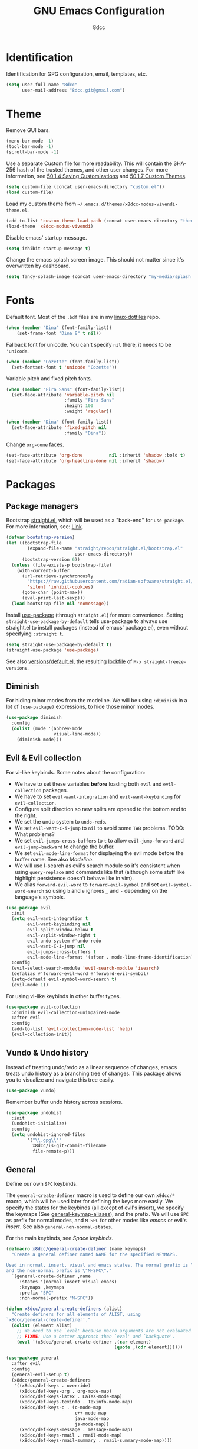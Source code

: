 #+TITLE: GNU Emacs Configuration
#+AUTHOR: 8dcc
#+OPTIONS: toc:nil
#+PROPERTY: header-args:emacs-lisp :tangle config.el

#+TOC: headlines 2

* Identification

Identification for GPG configuration, email, templates, etc.

#+begin_src emacs-lisp
(setq user-full-name "8dcc"
      user-mail-address "8dcc.git@gmail.com")
#+end_src

* Theme

Remove GUI bars.

#+begin_src emacs-lisp
(menu-bar-mode -1)
(tool-bar-mode -1)
(scroll-bar-mode -1)
#+end_src

Use a separate Custom file for more readability. This will contain the
SHA-256 hash of the trusted themes, and other user changes. For more
information, see [[https://www.gnu.org/software/emacs/manual/html_node/emacs/Saving-Customizations.html][50.1.4 Saving Customizations]] and
[[https://www.gnu.org/software/emacs/manual/html_node/emacs/Custom-Themes.html][50.1.7 Custom Themes]].

#+begin_src emacs-lisp
(setq custom-file (concat user-emacs-directory "custom.el"))
(load custom-file)
#+end_src

Load my custom theme from =~/.emacs.d/themes/x8dcc-modus-vivendi-theme.el=.

#+begin_src emacs-lisp
(add-to-list 'custom-theme-load-path (concat user-emacs-directory "themes/"))
(load-theme 'x8dcc-modus-vivendi)
#+end_src

Disable emacs' startup message.

#+begin_src emacs-lisp
(setq inhibit-startup-message t)
#+end_src

Change the emacs splash screen image. This should not matter since
it's overwritten by dashboard.

#+begin_src emacs-lisp
(setq fancy-splash-image (concat user-emacs-directory "my-media/splash.png"))
#+end_src

* Fonts

Default font. Most of the =.bdf= files are in my [[https://github.com/8dcc/linux-dotfiles][linux-dotfiles]] repo.

#+begin_src emacs-lisp
(when (member "Dina" (font-family-list))
    (set-frame-font "Dina 8" t nil))
#+end_src

Fallback font for unicode. You can't specify =nil= there, it needs to be
='unicode=.

#+begin_src emacs-lisp
(when (member "Cozette" (font-family-list))
  (set-fontset-font t 'unicode "Cozette"))
#+end_src

Variable pitch and fixed pitch fonts.

#+begin_src emacs-lisp
(when (member "Fira Sans" (font-family-list))
  (set-face-attribute 'variable-pitch nil
                      :family "Fira Sans"
                      :height 100
                      :weight 'regular))

(when (member "Dina" (font-family-list))
  (set-face-attribute 'fixed-pitch nil
                      :family "Dina"))
#+end_src

Change =org-done= faces.

#+begin_src emacs-lisp
(set-face-attribute 'org-done          nil :inherit 'shadow :bold t)
(set-face-attribute 'org-headline-done nil :inherit 'shadow)
#+end_src

* Packages
** Package managers

Bootstrap [[https://github.com/radian-software/straight.el][straight.el]], which will be used as a "back-end" for =use-package=. For
more information, see: [[https://web.archive.org/web/20230522053703/https://jeffkreeftmeijer.com/emacs-straight-use-package/][Link]].

#+begin_src emacs-lisp
(defvar bootstrap-version)
(let ((bootstrap-file
        (expand-file-name "straight/repos/straight.el/bootstrap.el"
                          user-emacs-directory))
      (bootstrap-version 6))
  (unless (file-exists-p bootstrap-file)
    (with-current-buffer
      (url-retrieve-synchronously
        "https://raw.githubusercontent.com/radian-software/straight.el/develop/install.el"
        'silent 'inhibit-cookies)
      (goto-char (point-max))
      (eval-print-last-sexp)))
  (load bootstrap-file nil 'nomessage))
#+end_src

Install [[https://github.com/jwiegley/use-package][use-package]] (through =straight.el=) for more convenience. Setting
=straight-use-package-by-default= tells use-package to always use straight.el to
install packages (instead of emacs' package.el), even without specifying
=:straight t=.

#+begin_src emacs-lisp
(setq straight-use-package-by-default t)
(straight-use-package 'use-package)
#+end_src

See also [[file:./straight/versions/default.el][versions/default.el]], the resulting [[https://github.com/radian-software/straight.el#configuration-reproducibility][lockfile]] of
=M-x straight-freeze-versions=.

** Diminish

For hiding minor modes from the modeline. We will be using =:diminish=
in a lot of =(use-package)= expressions, to hide those minor modes.

#+begin_src emacs-lisp
(use-package diminish
  :config
  (dolist (mode '(abbrev-mode
                  visual-line-mode))
    (diminish mode)))
#+end_src

** Evil & Evil collection

For vi-like keybinds. Some notes about the configuration:

- We have to set these variables *before* loading both =evil= and =evil-collection=
  packages.
- We have to set =evil-want-integration= and =evil-want-keybinding= for
  =evil-collection=.
- Configure split direction so new splits are opened to the bottom and to the
  right.
- We set the undo system to =undo-redo=.
- We set =evil-want-C-i-jump= to =nil= to avoid some =TAB= problems. TODO: What
  problems?
- We set =evil-jumps-cross-buffers= to =t= to allow =evil-jump-forward= and
  =evil-jump-backward= to change the buffer.
- We set =evil-mode-line-format= for displaying the evil mode before the buffer
  name. See also [[*Modeline][Modeline]].
- We will use I-search as evil's search module so it's consistent when using
  =query-replace= and commands like that (although some stuff like highlight
  persistence doesn't behave like in vim).
- We alias =forward-evil-word= to =forward-evil-symbol= and set
  =evil-symbol-word-search= so using =b= and =e= ignores =_= and =-= depending on the
  language's symbols.

#+begin_src emacs-lisp
(use-package evil
  :init
  (setq evil-want-integration t
        evil-want-keybinding nil
        evil-split-window-below t
        evil-vsplit-window-right t
        evil-undo-system #'undo-redo
        evil-want-C-i-jump nil
        evil-jumps-cross-buffers t
        evil-mode-line-format '(after . mode-line-frame-identification))
  :config
  (evil-select-search-module 'evil-search-module 'isearch)
  (defalias #'forward-evil-word #'forward-evil-symbol)
  (setq-default evil-symbol-word-search t)
  (evil-mode 1))
#+end_src

For using vi-like keybinds in other buffer types.

#+begin_src emacs-lisp
(use-package evil-collection
  :diminish evil-collection-unimpaired-mode
  :after evil
  :config
  (add-to-list 'evil-collection-mode-list 'help)
  (evil-collection-init))
#+end_src

** Vundo & Undo history

Instead of treating undo/redo as a linear sequence of changes, emacs treats undo
history as a branching tree of changes. This package allows you to visualize and
navigate this tree easily.

#+begin_src emacs-lisp
(use-package vundo)
#+end_src

Remember buffer undo history across sessions.

#+begin_src emacs-lisp
(use-package undohist
  :init
  (undohist-initialize)
  :config
  (setq undohist-ignored-files
        '("\\.gpg\\'"
          x8dcc/is-git-commit-filename
          file-remote-p)))
#+end_src

** General

Define our own =SPC= keybinds.

The =general-create-definer= macro is used to define our own =x8dcc/*= macro, which
will be used later for defining the keys more easily. We specify the states for
the keybinds (all except of evil's insert), we specify the keymaps (See
[[elisp:(describe-variable 'general-keymap-aliases)][general-keymap-aliases]]), and the prefix. We will use =SPC= as prefix for normal
modes, and =M-SPC= for other modes like /emacs/ or evil's /insert/. See also
=general-non-normal-states=.

For the main keybinds, see [[Space keybinds][Space keybinds]].

#+begin_src emacs-lisp
(defmacro x8dcc/general-create-definer (name keymaps)
  "Create a general definer named NAME for the specified KEYMAPS.

Used in normal, insert, visual and emacs states. The normal prefix is \"SPC\"
and the non-normal prefix is \"M-SPC\"."
  `(general-create-definer ,name
     :states '(normal insert visual emacs)
     :keymaps ,keymaps
     :prefix "SPC"
     :non-normal-prefix "M-SPC"))

(defun x8dcc/general-create-definers (alist)
  "Create definers for all elements of ALIST, using
`x8dcc/general-create-definer'."
  (dolist (element alist)
    ;; We need to use `eval' because macro arguments are not evaluated.
    ;; FIXME: Use a better approach than `eval' and `backquote'.
    (eval `(x8dcc/general-create-definer ,(car element)
                                         (quote ,(cdr element))))))

(use-package general
  :after evil
  :config
  (general-evil-setup t)
  (x8dcc/general-create-definers
   '((x8dcc/def-keys . override)
     (x8dcc/def-keys-org . org-mode-map)
     (x8dcc/def-keys-latex . LaTeX-mode-map)
     (x8dcc/def-keys-texinfo . Texinfo-mode-map)
     (x8dcc/def-keys-c . (c-mode-map
                          c++-mode-map
                          java-mode-map
                          js-mode-map))
     (x8dcc/def-keys-message . message-mode-map)
     (x8dcc/def-keys-rmail . rmail-mode-map)
     (x8dcc/def-keys-rmail-summary . rmail-summary-mode-map))))
#+end_src

** Which key

For the keybind completion menu. Press =C-x= and wait for about 1 second to
display a list of available keybinds.

#+begin_src emacs-lisp
(use-package which-key
  :diminish
  :config
  (setq which-key-side-window-location 'bottom
        which-key-sort-order #'which-key-key-order-alpha
        which-key-sort-uppercase-first nil
        which-key-add-column-padding 1
        which-key-max-display-columns nil
        which-key-min-display-lines 6
        which-key-idle-delay 0.8
        which-key-max-description-length 25
        which-key-allow-imprecise-window-fit t)
  (which-key-mode 1))
#+end_src

** Projectile

For managing projects.

#+begin_src emacs-lisp
(use-package projectile
  :diminish
  :config
  (projectile-mode 1))
#+end_src

** Magit

You should not need a description for magit.

We change =magit-display-buffer-function= so the status window doesn't open as a
popup. For other available functions, see =C-h f magit-display-buffer- TAB=.

#+begin_src emacs-lisp
(use-package magit
  :hook ((git-commit-setup . evil-insert-state))
  :config
  (setq magit-diff-refine-hunk t
        magit-display-buffer-function
        #'magit-display-buffer-same-window-except-diff-v1))
#+end_src

** Dashboard

A nice dashboard with recent files, recent projects, and org agenda.

#+begin_src emacs-lisp
(use-package dashboard
  :init
  (setq dashboard-banner-logo-title "8dcc's Emacs"
        dashboard-startup-banner (concat user-emacs-directory
                                        "my-media/splash.png")
        dashboard-center-content t
        dashboard-show-shortcuts nil
        dashboard-set-footer nil
        dashboard-page-separator "\n\n"
        dashboard-items '((recents . 10)
                          (projects . 5)
                          (agenda . 10)))
  :config
  (dashboard-setup-startup-hook))
#+end_src

** Vertico

Vertical completion for =M-x=, =find-file=, etc.

Use =vertico-reverse-mode= to show completion on top of minibuffer, and
not below it.

#+begin_src emacs-lisp
(use-package vertico
  :config
  (vertico-mode 1)
  (vertico-reverse-mode 1))
#+end_src

** Marginalia

For extra information on the minibuffer when using [[Vertico][vertico]].

#+begin_src emacs-lisp
(use-package marginalia
  :config
  (marginalia-mode 1))
#+end_src

** Consult

For providing better completion buffers similar to [[Vertico][vertico]] (same author). This
doesn't just add the =consult-*= commands, but also replaces the vanilla
"completion" buffers in emacs.

We set =consult-preview-key= to the following list, so the preview isn't loaded
until 0.3 seconds have passed.

We set =completion-in-region-function= to =#'consult-completion-in-region= for
better completion in buffers like eshell. See [[https://github.com/minad/vertico#completion-at-point-and-completion-in-region][vertico readme]].

#+begin_src emacs-lisp
(use-package consult
  :config
  (setq consult-preview-key (list :debounce 0.5 'any))
  (setq completion-in-region-function
		(lambda (&rest args)
          (apply (if vertico-mode
					 #'consult-completion-in-region
                   #'completion--in-region)
				 args))))
#+end_src

** Orderless

Adds a better search completion to =completion-styles= (Used in =M-x=,
=find-file=, etc.)

#+begin_src emacs-lisp
(use-package orderless
  :config
  (setq completion-styles '(orderless basic)))
#+end_src

** Dumb jump

Dumb jump is a backend for the =xref= Emacs command. It doesn't use a TAGS file or
any background processes. Instead, it uses grep-like tools. See also [[*Xref][Xref]].

Depends on =s=, =dash= and =popup= packages.

#+begin_src emacs-lisp
(use-package dumb-jump
  :config
  (add-hook 'xref-backend-functions #'dumb-jump-xref-activate))
#+end_src

** Popper

For converting less-important buffers into popups. They can be toggled
with =SPC t p=. See [[Space keybinds][Space keybinds]].

#+begin_src emacs-lisp
(use-package popper
  :config
  (setq popper-group-function #'popper-group-by-projectile
        popper-reference-buffers '(compilation-mode
                                   messages-buffer-mode
                                   help-mode
                                   occur-mode
								   man-mode
                                   "^\\*Warnings\\*"
                                   "^\\*Compile-Log\\*"
                                   "^\\*Backtrace\\*"
                                   "^\\*evil-registers\\*"
                                   "^\\*Apropos\\*"
                                   "^\\*scratch\\*"
                                   "^\\*Macroexpansion\\*"
                                   "^\\*xref\\*"))
  (let ((popper-mode-line-formatted (propertize " *POP* " 'face 'bold)))
    (setq popper-mode-line popper-mode-line-formatted))
  (popper-mode 1))
#+end_src

** COMMENT Highlight indentation

We will enable indentation guides in C mode by default. It can also be toggled
with =SPC t C=, see [[*Space keybinds][Space keybinds]].

#+begin_src emacs-lisp
(straight-use-package
 '(highlight-indent-guides
   :type git :host github :repo "getong/highlight-indent-guides"))
#+end_src

Use the same character as the fill column, and ignore the first indentation
level. Setting =highlight-indent-guides-auto-enabled= is necessary for changing
the face foreground.

#+begin_src emacs-lisp
(setq highlight-indent-guides-method 'character
      highlight-indent-guides-character ?\u00A6
      highlight-indent-guides-suppress-auto-error t
      highlight-indent-guides-auto-enabled nil)
#+end_src

This is the function for not highlighting the first level.

#+begin_src emacs-lisp
(defun x8dcc/indent-guide-highlighter (level responsive display)
  (if (> level 0)
      (highlight-indent-guides--highlighter-default level responsive display)))

(setq highlight-indent-guides-highlighter-function
      'x8dcc/indent-guide-highlighter)
#+end_src

Set a global keybind.

#+begin_src emacs-lisp
(x8dcc/def-keys "t C" '(highlight-indent-guides-mode :wk "Indent guides"))
#+end_src

** EMMS

Enable the /Emacs Multi-Media System/ (EMMS).

We add =--no-video= parameter for =mpv= so we can listen to YouTube videos.

Since =emms-volume-*= changes the volume of the whole system, I added =--volume=X=
to the =mpv= parameters, since it's always a bit loud by default.

We set =emms-mode-line-mode= to zero so it displays only the time instead of the
filename.

#+begin_src emacs-lisp
(use-package emms
  :config
  (emms-all)
  (setq emms-player-list '(emms-player-mpv
                           emms-player-vlc)
        emms-player-mpv-parameters '("--quiet"
                                     "--really-quiet"
                                     "--no-audio-display"
                                     "--no-video"
                                     "--volume=50"))
  (emms-mode-line-mode 0))
#+end_src

** Spelling

We will use the =spell-fu= package for basic spelling. I don't use any packages
for code completion or code syntax.

The package won't be enabled in Windows systems, since it depends on the =aspell=
command.

We will use both =en_US= and =es= dictionaries.

We also exclude a list of faces when using to avoid highlighting source code
blocks, tags, etc. This list was taken from the [[https://github.com/doomemacs/doomemacs/blob/a89d4b7df556bb8b309d1c23e0b60404e750f156/modules/checkers/spell/config.el#L85][doom emacs]] repository.

#+begin_src emacs-lisp
(unless (member system-type '(ms-dos windows-nt cygwin))
  (use-package spell-fu
    :hook ((text-mode erc-mode) . spell-fu-mode)
    :config
    (add-hook 'spell-fu-mode-hook
              (lambda ()
                (spell-fu-dictionary-add
                 (spell-fu-get-ispell-dictionary "en_US"))
                (spell-fu-dictionary-add
                 (spell-fu-get-ispell-dictionary "es"))))
    (add-hook 'LaTeX-mode-hook
              (lambda ()
                (setq spell-fu-faces-exclude
                      '(font-lock-keyword-face
                        font-lock-function-name-face
                        font-lock-type-face
                        font-lock-variable-name-face
                        font-lock-warning-face
                        font-latex-sedate-face
                        font-latex-warning-face
                        font-latex-math-face))))
    (add-hook 'markdown-mode-hook
              (lambda ()
                (setq spell-fu-faces-exclude
                      '(markdown-code-face
                        markdown-html-attr-name-face
                        markdown-html-attr-value-face
                        markdown-html-tag-name-face
                        markdown-inline-code-face
                        markdown-link-face
                        markdown-markup-face
                        markdown-plain-url-face
                        markdown-reference-face
                        markdown-url-face))))
    (add-hook 'org-mode-hook
              (lambda ()
                (setq spell-fu-faces-exclude
                      '(org-block
                        org-block-begin-line
                        org-block-end-line
                        org-cite
                        org-cite-key
                        org-code
                        org-date
                        org-footnote
                        org-formula
                        org-inline-src-block
                        org-latex-and-related
                        org-link
                        org-meta-line
                        org-property-value
                        org-ref-cite-face
                        org-special-keyword
                        org-tag
                        org-todo
                        org-todo-keyword-done
                        org-todo-keyword-habt
                        org-todo-keyword-kill
                        org-todo-keyword-outd
                        org-todo-keyword-todo
                        org-todo-keyword-wait
                        org-verbatim))))))
#+end_src

** Move text

For dragging lines with =M-<down>= and =M-<up>=. I started using [[https://github.com/rejeep/drag-stuff.el][drag-stuff.el]], but
the code is full of errors that generate warnings and hasn't been updated in a
long time.

#+begin_src emacs-lisp
(straight-use-package
 '(move-text :type git :host github :repo "8dcc/move-text"))

(move-text-default-bindings)
(add-hook 'text-mode-hook #'move-text-mode)
(add-hook 'prog-mode-hook #'move-text-mode)
#+end_src

Drag stuff with =M-j= and =M-k=, not just with =M-<down>= and =M-<up>=.

#+begin_src emacs-lisp
(keymap-set move-text-mode-map "M-j" 'move-text-down)
(keymap-set move-text-mode-map "M-k" 'move-text-up)
#+end_src

** Highlight TODOs

Highlight common keywords inside =org-mode= and =prog-mode=. Added =DELME=
since I use that often.

#+begin_src emacs-lisp
(use-package hl-todo
  :hook ((org-mode prog-mode LaTeX-mode) . hl-todo-mode)
  :config
  (setq hl-todo-highlight-punctuation ":"
        hl-todo-keyword-faces
        '(("TODO"       warning bold)
          ("FIXME"      error bold)
          ("DELME"      error bold)
          ("HACK"       font-lock-constant-face bold)
          ("REVIEW"     font-lock-keyword-face bold)
          ("NOTE"       success bold)
          ("DEPRECATED" font-lock-doc-face bold))))
#+end_src

** Rainbow mode

For displaying colors in the background of RGB strings.

#+begin_src emacs-lisp
(use-package rainbow-mode
  :diminish
  :hook ((html-mode css-mode js-mode)  . rainbow-mode))
#+end_src

** Rainbow delimiters

Add rainbow colors to parentheses.

#+begin_src emacs-lisp
(use-package rainbow-delimiters
  :hook ((emacs-lisp-mode
          scheme-mode
          common-lisp-mode
          lisp-mode
          LaTeX-mode)
         . rainbow-delimiters-mode)
  :config
  (setq rainbow-delimiters-max-face-count 6))
#+end_src

** Highlight numbers

For highlighting numeric literals.

#+begin_src emacs-lisp
(use-package highlight-numbers
  :hook ((prog-mode . highlight-numbers-mode)))
#+end_src

** Clang format

For formatting C files. You can find my =.clang-format= in my [[https://github.com/8dcc/linux-dotfiles/tree/main/dotfiles/clang-format][8dcc/linux-dotfiles]]
repo.

#+begin_src emacs-lisp
(use-package clang-format
  :config
  (setq clang-format-style "file"))
#+end_src

** Htmlize

Required by =org-html-export-to-html=.

#+begin_src emacs-lisp
(use-package htmlize)
#+end_src

** Git gutter fringe

Show git changes in the fringe.

First of all, we create a helper function for defining a fringe bitmap from a
width and a height. It will calculate the number needed for each row of the
bitmap from the /width/, make a list of /height/ elements, and turn it into a
vector. It will pass that, with the =name= and =alignment= to =define-fringe-bitmap=.

#+begin_src emacs-lisp
(defun x8dcc/set-lower-bits (n)
  "Return an integer with the N lower bits set."
  (- (ash 1 n) 1))

(defun x8dcc/fringe-helper-rect (name alignment w h)
  "Convert W and H to a bitmap array, and call `define-fringe-bitmap' with NAME
and ALIGNMENT as parameters."
  (define-fringe-bitmap name
    (apply #'vector
           (make-list h (x8dcc/set-lower-bits w)))
    nil nil alignment))
#+end_src

We then use our new =my-fringe-helper-rect= to specify the width and height of the
bitmap used in the fringe. It will be drawn with my theme's
=bg-[added/changed/removed]= faces, and with the default fringe background.

NOTE: For more information on creating the bitmaps easily with strings, see the
=fringe-helper-define= macro.

#+begin_src emacs-lisp
(use-package git-gutter-fringe
  :diminish git-gutter-mode
  :config
  (x8dcc/fringe-helper-rect 'git-gutter-fr:added nil 3 30)
  (x8dcc/fringe-helper-rect 'git-gutter-fr:deleted nil 3 30)
  (x8dcc/fringe-helper-rect 'git-gutter-fr:modified nil 3 30)
  (global-git-gutter-mode 1))
#+end_src

** COMMENT Whiteroom mode

Great mode for distraction-free editing.

We set =writeroom-mode-line= to =nil=, change to =t= to display the modeline. We also
set =writeroom-restore-window-config=, which makes sense since it's going to
overwrite the window layout.

We use 81 for =writeroom-width= so our whole 80 char =fill-column= fits. We don't
use =(+ fill-column 1)= because we haven't set it yet. See [[Misc visual settings][Misc visual settings]].

We also remove =writeroom-set-fullscreen= from =writeroom-global-effects=, so the
emacs window doesn't get changed. We already disabled all the other menu bar
items in [[Theme][Theme]].

Lastly, we disable fringes in =writeroom-mode-enable-hook=, and re-enable them in
=writeroom-mode-disable-hook=. We could also increase and reset the font size from
these lambdas.

#+begin_src emacs-lisp
(use-package writeroom-mode
  :config
  (setq writeroom-mode-line nil
        writeroom-restore-window-config t
        writeroom-width 81
        writeroom-global-effects '(writeroom-set-alpha
                                   writeroom-set-menu-bar-lines
                                   writeroom-set-tool-bar-lines
                                   writeroom-set-vertical-scroll-bars
                                   writeroom-set-bottom-divider-width))
  (add-hook 'writeroom-mode-enable-hook (lambda ()
                                          (fringe-mode 0)))
  (add-hook 'writeroom-mode-disable-hook (lambda ()
                                           (fringe-mode nil)))
  (x8dcc/def-keys "t z" '(writeroom-mode :wk "Zen mode")))
#+end_src

** Evil lion (alignment)

Evil align operator, port of vim-lion by Tom McDonald.

#+begin_src emacs-lisp
(use-package evil-lion
  :config
  (setq evil-lion-left-align-key (kbd "g a"))
  (setq evil-lion-right-align-key (kbd "g A"))
  (evil-lion-mode))
#+end_src

** Big font

Personal package for toggling a bigger font face. Uses a =straight.el= recipe.

#+begin_src emacs-lisp
(straight-use-package
 '(big-font :type git :host github :repo "8dcc/big-font.el"))
#+end_src

And the settings.

#+begin_src emacs-lisp
(setq big-font-height 120
      big-font-family-alist '((default     . "Iosevka Comfy Fixed")
                              (fixed-pitch . "Iosevka Comfy Fixed")))
#+end_src

** AucTex

Essential package for LaTeX editing, comes with a useful preview mode.

#+begin_src emacs-lisp
(use-package auctex)
#+end_src

** COMMENT Ada mode

Major mode for programming in Ada.

Mainstream version is out of date.

#+begin_src emacs-lisp
(straight-use-package
 '(ada-mode :type git :host github :repo "tkurtbond/old-ada-mode"))
#+end_src

Since emacs 28, you need to manually add the mode to =auto-mode-alist=.

#+begin_src emacs-lisp
(mapc (lambda (element)
        (add-to-list 'auto-mode-alist (cons element 'ada-mode)))
      '("\\.gpr\\'" "\\.ada\\'" "\\.ads\\'" "\\.adb\\'"))
#+end_src

** COMMENT Graphviz dot mode

For editing [[https://graphviz.org/documentation/][Graphviz]]'s DOT language.

#+begin_src emacs-lisp
(use-package graphviz-dot-mode
  :config
  (setq graphviz-dot-indent-width 4))
#+end_src

** Nasm mode

Personal fork of [[https://github.com/skeeto/nasm-mode][skeeto/nasm-mode]] with some modified functionality.

#+begin_src emacs-lisp
(straight-use-package
 '(nasm-mode :type git :host github :repo "8dcc/nasm-mode"))
#+end_src

Use it as the default mode for =.asm= files. For more information on
=auto-mode-alist=, see [[https://www.gnu.org/software/emacs/manual/html_node/emacs/Choosing-Modes.html][Choosing File Modes]].

#+begin_src emacs-lisp
(add-to-list 'auto-mode-alist '("\\.asm\\'"  . nasm-mode))
#+end_src

** Beardbolt

Personal fork of the [[https://github.com/joaotavora/beardbolt][beardbolt]] package for disassembling C/C++ code in Emacs.

- We set =beardbolt-shuffle-rainbow= to =t= increase contrast between blocks.
- We set =beardbolt-compile-delay= to =nil= to disable automatic recompilation on
  buffer change. Just call =x8dcc/beardbolt-disassemble= whenever needed with
  =SPC m d=.

#+begin_src emacs-lisp
(straight-use-package
 '(beardbolt :type git :host github :repo "8dcc/beardbolt"))

(setq beardbolt-shuffle-rainbow t
      beardbolt-compile-delay nil)
#+end_src

** x86-lookup

Quickly jump to x86 documentation from Emacs. See [[https://github.com/skeeto/x86-lookup][skeeto/x86-lookup]].

#+begin_src emacs-lisp
(use-package x86-lookup
  :config
  (setq x86-lookup-pdf
        (concat user-emacs-directory "my-media/intel-sdm-vol2.pdf")
        x86-lookup-browse-pdf-function
        (lambda (pdf page)
          (start-process "firefox" nil "firefox"
                         (format "file://%s#page=%d" pdf page)))))
#+end_src

The volume 2 of the Intel SDM is included in this repository.

** Webpaste

Paste whole buffers or parts of buffers to several pastebin-like services.

#+begin_src emacs-lisp
(use-package webpaste
  :config
  (setq webpaste-provider-priority '("bpa.st" "dpaste.org" "gist.github.com")
        webpaste-paste-confirmation t))
#+end_src

* Custom functions and macros
** Auxiliary functions for Elisp

This function will be used for hooking a list of =functions= into the specified
=target=.

#+begin_src emacs-lisp
(defun x8dcc/hook-funcs (target functions)
  "Hook each function in FUNCTIONS to TARGET using `add-hook'."
  (dolist (func functions)
    (add-hook target func)))
#+end_src

This function is similar to =x8dcc/hook-funcs=, but it will be used for hooking a
*single function* to *each target* of the list.

#+begin_src emacs-lisp
(defun x8dcc/hook-to-targets (function targets)
  "Hook FUNCTION to each target in TARGETS using `add-hook'."
  (dolist (target targets)
    (add-hook target function)))
#+end_src

Define the specified key to the specified function, in all the specified
keymaps.

#+begin_src emacs-lisp
(defun x8dcc/keymaps-set (keymaps key func)
  "Define the KEY string to FUNC in every keymap in the KEYMAPS list."
  (defun eval-keymap (symbol-or-keymap)
    (if (keymapp symbol-or-keymap)
        symbol-or-keymap
      (eval symbol-or-keymap)))
  (dolist (keymap keymaps)
    (keymap-set (eval-keymap keymap) key func))
  func)
#+end_src

Count the number of buffers whose name matches the specified regular expression.

#+begin_src emacs-lisp
(defun x8dcc/count-matching-buffers (regexp)
  "Return the number of buffers whose name matches REGEXP."
  (length
   (seq-remove (lambda (buffer)
                 (not (string-match-p regexp
                                      (buffer-name buffer))))
               (buffer-list))))
#+end_src

Is this file really big? It will be used for disabling some modes. Credits
[[https://github.com/seagle0128/.emacs.d/blob/19efe194cabc2f2984e6463a8d9730d8163acd8f/lisp/init-funcs.el#L267-L271][seagle0128]].

#+begin_src emacs-lisp
(defun x8dcc/is-huge-file ()
  "Returns `t' if the current buffer has either too many characters (>500000),
or too many lines (>10000)."
  (or (> (buffer-size) 500000)
      (and (fboundp 'buffer-line-statistics)
           (> (car (buffer-line-statistics)) 10000))))
#+end_src

Check if the provided filename matches the regex for git commit filenames
(e.g. =COMMIT_EDITMSG=).

#+begin_src emacs-lisp
(require 'git-commit)
(defun x8dcc/is-git-commit-filename (filename)
  "Returns t if FILENAME matches `git-commit-filename-regexp'."
  (string-match-p git-commit-filename-regexp filename))
#+end_src

** Text manipulation

Insert a separator comment that fills up to the line column.

#+begin_src emacs-lisp
(defun x8dcc/separator-comment (&optional max-width)
  "Insert a separator comment in the next line based on `comment-start' and
`comment-end'."
  (interactive)
  (unless max-width
    (setq max-width fill-column))
  (let* ((start (string-trim comment-start))
         (end   (string-trim comment-end))
         (remaining (- max-width (+ (length start)
                                    (length end)))))
    (save-excursion
      (end-of-line)
      (insert "\n" start)
      (insert-char ?- remaining)
      (insert end))))
#+end_src

Increment number at point in decimal and hexadecimal format. Credits: [[https://www.emacswiki.org/emacs/IncrementNumber][EmacsWiki]].

#+begin_src emacs-lisp
(defun x8dcc/increment-number-at-point (&optional increment)
  "Increment the number at point by INCREMENT."
  (interactive "*p")
  (let ((pos (point)))
    (save-match-data
      (skip-chars-backward "0-9")
      (if (looking-at "[0-9]+")
          (let ((field-width (- (match-end 0) (match-beginning 0)))
                (newval (+ (string-to-number (match-string 0) 10) increment)))
            (when (< newval 0)
              (setq newval (+ (expt 10 field-width) newval)))
            (replace-match (format (concat "%0" (int-to-string field-width) "d")
                                   newval)))
        (user-error "No number at point")))
    (goto-char pos)))

(defun x8dcc/increment-number-at-point-hex (&optional increment)
  "Increment the number forward from point by INCREMENT."
  (interactive "*p")
  (save-excursion
    (save-match-data
      (let (inc-by field-width answer hex-format)
        (setq inc-by (if increment increment 1))
        (skip-chars-backward "0123456789abcdefABCDEF")
        (when (re-search-forward "[0-9a-fA-F]+" nil t)
          (setq field-width (- (match-end 0) (match-beginning 0)))
          (setq answer (+ (string-to-number (match-string 0) 16) inc-by))
          (when (< answer 0)
            (setq answer (+ (expt 16 field-width) answer)))
          (if (equal (match-string 0) (upcase (match-string 0)))
              (setq hex-format "X")
            (setq hex-format "x"))
          (replace-match (format (concat "%0" (int-to-string field-width)
                                         hex-format)
                                 answer)))))))
#+end_src

** Input-related functions

Delete the last /N/ words backwards, without adding it to the kill-ring (copying
it). Bound to =C-<backspace>=.

#+begin_src emacs-lisp
(defun x8dcc/backward-delete-word (arg)
  "Delete characters backward until encountering the beginning of a word.
With argument ARG, do this that many times."
  (interactive "p")
  (delete-region (point) (progn (backward-word arg) (point))))
#+end_src

Indent the whole buffer. Bound to =SPC b i=.

#+begin_src emacs-lisp
(defun x8dcc/indent-buffer ()
  "Indent the current buffer using `indent-region'."
  (interactive)
  (save-excursion
    (indent-region (point-min) (point-max))))
#+end_src

Alternative to =kill-buffer-and-window= that uses =evil-window-delete=. Bound to
=SPC w C=.

#+begin_src emacs-lisp
(defun x8dcc/evil-kill-buffer-and-window ()
  "Kill the current buffer with `kill-current-buffer' and delete the current
window with `evil-delete-window'."
  (interactive)
  (kill-current-buffer)
  (evil-window-delete))
#+end_src

The following evil operator fills the specified text (usually the region) using
the indentation of the first line as reference. Bound to =g W=.

#+begin_src emacs-lisp
(evil-define-operator x8dcc/evil-fill-indent (beg end)
  "Fill text to `fill-column' using `evil-fill' and indent it with
`evil-indent'."
  :move-point nil
  :type line
  (save-excursion
    (goto-char beg)
    (let ((fill-column (- fill-column (current-indentation))))
      (indent-region beg end 0)
      (evil-fill beg end)
      (evil-indent beg end))))
#+end_src

** Visual functions

Create an overlay for hiding the specified regular expression. Originally meant
to hide Org's escape commas. Credits to [[https://emacs.stackexchange.com/a/70127/40363][StackOverlow answer]].

#+begin_src emacs-lisp
(defun x8dcc/make-invisible (regex &optional group-num)
  "Make all ocurrences of REGEX invisible.

Searches all ocurrences of REGEX and adds them to an invisible overlay. If
GROUP-NUM is supplied, it will only add the N-th parentheses group of the regex
to the overlay."
  (interactive "sRegex: ")
  (unless group-num (setq group-num 0))
  (save-excursion
    (goto-char (point-min))
    (while (re-search-forward regex nil t)
      (let ((invisible-overlay (make-overlay (match-beginning group-num)
                                             (match-end group-num))))
        (overlay-put invisible-overlay 'invisible t)))))

#+end_src

** New features

Toggle newline insertion when saving a file.

#+begin_src emacs-lisp
(defun x8dcc/toggle-final-newline ()
  "Toggle newline insertion when saving the current buffer. See
`require-final-newline'."
  (interactive)
  (setq-local require-final-newline (not require-final-newline))
  (if require-final-newline
      (message "Final newline enabled in the current buffer.")
    (message "Final newline disabled in the current buffer.")))
#+end_src

Run the specified command as root. See =shell-command= and =sudo(8)=. Note how the
password itself is not saved in the =shell-command-history= inside the
=~/.emacs.d/history= file, just the shell command is saved.

#+begin_src emacs-lisp
(defun x8dcc/sudo-shell-command (command)
"Run the specified shell command as root, asking for the sudo password in the
minibuffer. Only the shell command is saved in the history.

See also `shell-command'."
  (interactive
   (list (read-shell-command "Shell command: " nil nil)))
  (shell-command (concat "echo "
                         (shell-quote-argument (read-passwd "[sudo] Password: "))
                         " | sudo -S "
                         command)))
#+end_src

* Input
** Scrolling and motion

1. Scroll smoothly when cursor moves out of the screen (1 line at a time).
2. Don't accelerate scrolling.
3. Scroll window under mouse.
4. Scroll 2 lines at a time with mouse wheel, and scroll horizontally with
   shift.

#+begin_src emacs-lisp
(setq scroll-step 1
      mouse-wheel-progressive-speed nil
      mouse-wheel-follow-mouse t
      mouse-wheel-scroll-amount '(3 ((shift) . hscroll)))
#+end_src

** Misc remaps and tweaks
*** Global

Zoom keybinds.

#+begin_src emacs-lisp
(keymap-global-set "C-+"            #'text-scale-increase)
(keymap-global-set "C--"            #'text-scale-decrease)
(keymap-global-set "C-<wheel-up>"   #'text-scale-increase)
(keymap-global-set "C-<wheel-down>" #'text-scale-decrease)
(keymap-global-set "C-<home>" (lambda () (interactive)
                                (text-scale-adjust 0)))
#+end_src

Quit from minibuffer with one ESC, instead of 3 ESCs or C-g.

#+begin_src emacs-lisp
(keymap-global-set "<escape>" #'keyboard-escape-quit)
#+end_src

Paste with =C-S-v=. Useful for the minibuffer (e.g. org links).

#+begin_src emacs-lisp
(keymap-global-set "C-S-v" #'yank)
#+end_src

Don't copy the last word with =C-<backspace>=, just delete them. See [[*Input-related functions][Input-related
functions]].

#+begin_src emacs-lisp
(keymap-global-set "C-<backspace>" #'x8dcc/backward-delete-word)
#+end_src

Map =S-<tab>= to vim's =<=. Could also use something like =indent-rigidly -4=. For
more settings related to indentation and =<tab>=, see [[*Indentation][Indentation]].

#+begin_src emacs-lisp
(keymap-global-set "<backtab>"
		           (lambda () (interactive)
		             ;; If there is a region active, use `evil-shift-left',
		             ;; otherwise shift the current line.
		             (if (use-region-p)
			             (evil-shift-left (region-beginning) (region-end))
		               (evil-shift-left-line 1))))
#+end_src

Remap evil's =:q= to =SPC b k.=

#+begin_src emacs-lisp
(keymap-global-set "<remap> <evil-quit>" #'kill-current-buffer)
#+end_src

Remap evil's =:wq= to =SPC b s= + =SPC b k=.

#+begin_src emacs-lisp
(keymap-global-set "<remap> <evil-save-and-close>"
                   (lambda ()
                     (interactive)
                     (basic-save-buffer)
                     (kill-current-buffer)))
#+end_src

Disable evil's =Z Z=.

#+begin_src emacs-lisp
(keymap-global-set "<remap> <evil-save-modified-and-close>"
                   (lambda ()
                     (interactive)
                     (message "Ignoring quit keybind...")))
#+end_src

Bind my =x8dcc/evil-fill-indent= function to =g W=.

#+begin_src emacs-lisp
(dolist (state '(normal visual motion))
  (evil-global-set-key state (kbd "g W") #'x8dcc/evil-fill-indent))
#+end_src

*** Eshell

Better function for clearing than =recenter-top-bottom=.

#+begin_src emacs-lisp
(with-eval-after-load 'eshell
  (keymap-set eshell-mode-map
              "C-l"
              (lambda () (interactive)
                (eshell/clear-scrollback)
                (eshell-emit-prompt))))
#+end_src

*** Ediff

In the =ediff-control-buffer=, remap evil's =:q= to =ediff-quit=. We need to hook it
since =ediff-mode-map= is a buffer-local variable.

#+begin_src emacs-lisp
(with-eval-after-load 'ediff-util
  (add-hook 'ediff-startup-hook
            (lambda ()
              (keymap-set ediff-mode-map
                          "<remap> <evil-quit>"
                          #'ediff-quit))))
#+end_src

*** C mode

More "contextual" newlines in C mode. Inserts =comment-continue= when pressing =RET=
in comments, adds backslashes when pressing =RET= on macros, etc.

#+begin_src emacs-lisp
(with-eval-after-load 'cc-mode
  (keymap-set c-mode-map
              "RET"
              #'c-context-line-break))
#+end_src

** Space keybinds

For more information on the =x8dcc/*= functions, see [[*General][General]] and [[*Input-related functions][Input-related
functions]].

*** Global keybinds

These are the common keybinds between most major modes, the leader key is =SPC= in
normal modes, or =M-SPC= on non-normal modes.

NOTE: If packages are commented (as they should be, instead of removed), their
keybinds should be *moved* to their commented sub-sections.

#+begin_src emacs-lisp
(x8dcc/def-keys
  "SPC" '(projectile-find-file :wk "Find file in project") ; Same as "SPC p f"
  "."   '(find-file            :wk "Find file")            ; Same as "SPC f f"
  ";"   '(comment-dwim         :wk "Comment (DWIM)")
  ;; Tab
  "TAB"           '(:ignore t    :wk "Tab")
  "TAB TAB"       '(tab-recent   :wk "Switch to recent")
  "TAB c"         '(tab-close    :wk "Close")
  "TAB l"         '(tab-switch   :wk "Switch to")
  "TAB n"         '(tab-new      :wk "New")
  "TAB r"         '(tab-rename   :wk "Rename")
  "TAB t"         '(tab-bar-mode :wk "Toggle bar display")
  "TAB <left>"    '(tab-previous :wk "Switch to previous")
  "TAB <right>"   '(tab-next     :wk "Switch to next")
  "TAB S-<right>" '(tab-move     :wk "Move right")
  ;; Buffer
  "b"         '(:ignore t                        :wk "Buffer")
  "b b"       '(previous-buffer                  :wk "Switch to previous")
  "b B"       '(next-buffer                      :wk "Switch to next")
  "b c"       '(revert-buffer-with-coding-system :wk "Revert with coding system")
  "b i"       '(x8dcc/indent-buffer              :wk "Indent")
  "b k"       '(kill-current-buffer              :wk "Kill current")
  "b l"       '(switch-to-buffer                 :wk "Switch to")
  "b L"       '(buffer-menu                      :wk "List")
  "b s"       '(basic-save-buffer                :wk "Save")
  "b S"       '(write-file                       :wk "Save as")
  "b r"       '(revert-buffer                    :wk "Revert (discard)")
  "b R"       '(rename-buffer                    :wk "Rename")
  "b <left>"  '(previous-buffer                  :wk "Switch to previous")
  "b <right>" '(next-buffer                      :wk "Switch to next")
  ;; Evaluate
  "e"   '(:ignore t            :wk "Evaluate")
  "e e" '(eval-last-sexp       :wk "Last sexp")
  "e E" '(eval-print-last-sexp :wk "Print last sexp")
  "e b" '(eval-buffer          :wk "Current buffer")
  "e r" '(eval-region          :wk "Region")
  ;; File
  "f"   '(:ignore t          :wk "File")
  "f c" '(compile            :wk "Compile")
  "f C" '(recompile          :wk "Re-compile")
  "f d" '(diff               :wk "Diff")
  "f D" '(ediff              :wk "Ediff")
  "f f" '(find-file          :wk "Find file")
  "f F" '(find-name-dired    :wk "Find wildcard recursively")
  "f o" '(ff-find-other-file :wk "Find other file")
  "f O" '(find-file-at-point :wk "Find file at point")
  "f r" '(recentf-open       :wk "Open recent")
  ;; Git
  "g"   '(:ignore t                 :wk "Git")
  "g c" '(magit-commit              :wk "Commit menu")
  "g e" '(magit-ediff-wdim          :wk "Ediff")
  "g f" '(magit-fetch               :wk "Fetch menu")
  "g F" '(magit-pull                :wk "Pull menu")
  "g g" '(magit-status              :wk "Magit status")
  "g G" '(vc-refresh-state          :wk "Refresh VC state")
  "g p" '(magit-push                :wk "Push menu")
  "g s" '(magit-stage-buffer-file   :wk "Stage current")
  "g u" '(magit-unstage-buffer-file :wk "Unstage current")
  ;; Help
  "h"   '(:ignore t               :wk "Help")
  "h c" '(describe-char           :wk "Describe char")
  "h e" '(view-echo-area-messages :wk "Echo area messages")
  "h f" '(describe-function       :wk "Describe function")
  "h F" '(describe-face           :wk "Describe face")
  "h i" '(info                    :wk "Open info")
  "h I" '(shortdoc                :wk "Open shortdoc")
  "h k" '(describe-key            :wk "Describe key")
  "h l" '(find-library            :wk "Find library")
  "h m" '(describe-mode           :wk "Describe mode")
  "h v" '(describe-variable       :wk "Describe variable")
  ;; Insert
  "i"   '(:ignore t               :wk "Insert")
  "i c" '(insert-char             :wk "Character")
  "i s" '(x8dcc/separator-comment :wk "Separator comment")
  ;; Jump
  "j"   '(:ignore t             :wk "Jump")
  "j i" '(consult-imenu         :wk "Imenu")
  "j j" '(evil-jump-backward    :wk "Undo buffer jump")
  "j J" '(evil-jump-forward     :wk "Redo buffer jump")
  "j d" '(xref-find-definitions :wk "Definitions")
  "j x" '(xref-find-references  :wk "X-refs")
  ;; Mode
  "m"   '(:ignore t :wk "Mode")
  ;; Open
  "o"   '(:ignore t             :wk "Open")
  "o ." '(dired-jump            :wk "Dired")
  "o !" '(shell-command         :wk "Shell command")
  "o a" '(org-agenda            :wk "Org agenda")
  "o c" '(calc                  :wk "Calculator")
  "o C" '(quick-calc            :wk "Quick calculator")
  "o d" '(projectile-run-gdb    :wk "Debugger")
  "o e" '(x8dcc/eshell-popup    :wk "Eshell popup")
  "o E" '(x8dcc/eshell-numbered :wk "Eshell")
  "o m" '(man                   :wk "Manpage")
  "o x" '(scratch-buffer        :wk "Scratch buffer")
  ;; Project
  "p"   '(:ignore t                      :wk "Project")
  "p c" '(projectile-compile-project     :wk "Compile")
  "p C" '(projectile-repeat-last-command :wk "Re-compile")
  "p f" '(projectile-find-file           :wk "Find file")
  "p p" '(projectile-switch-project      :wk "Recent projects")
  "p r" '(projectile-recentf             :wk "Recent files")
  ;; Search
  "s"   '(:ignore t                    :wk "Search")
  "s e" '(spell-fu-goto-next-error     :wk "Next spelling error")
  "s E" '(spell-fu-goto-previous-error :wk "Previous spelling error")
  "s g" '(rgrep                        :wk "Recursive grep")
  "s h" '(highlight-regexp             :wk "Highlight")
  "s H" '(unhighlight-regexp           :wk "Unhighlight")
  "s o" '(occur                        :wk "Occurrences")
  "s r" '(query-replace                :wk "Replace interactively")
  "s R" '(query-replace-regexp         :wk "Replace regex")
  "s s" '(isearch-forward              :wk "I-search")
  "s S" '(isearch-forward-regexp       :wk "I-search regex")
  ;; Toggle
  "t"   '(:ignore t                          :wk "Toggle")
  "t b" '(big-font-mode                      :wk "Big font")
  "t c" '(display-fill-column-indicator-mode :wk "Fill column line")
  "t f" '(variable-pitch-mode                :wk "Variable pitch font")
  "t i" '(toggle-case-fold-search            :wk "Case-sensitive searches")
  "t l" '(display-line-numbers-mode          :wk "Line numbers")
  "t L" '(hl-line-mode                       :wk "Highlight line")
  "t p" '(popper-toggle                      :wk "Last popup")
  "t P" '(popper-toggle-type                 :wk "Popup type")
  "t r" '(read-only-mode                     :wk "Read only mode")
  "t s" '(spell-fu-mode                      :wk "Spell checking")
  "t S" '(whitespace-mode                    :wk "Whitespace visualization")
  "t v" '(visible-mode                       :wk "Visible mode")
  "t w" '(toggle-truncate-lines              :wk "Line wrapping")
  "t W" '(auto-fill-mode                     :wk "Auto fill mode")
  ;; Window
  "w"   '(:ignore t                         :wk "Window")
  "w c" '(evil-window-delete                :wk "Close")
  "w C" '(x8dcc/evil-kill-buffer-and-window :wk "Kill buffer and window")
  "w h" '(evil-window-left                  :wk "Left")
  "w H" '(evil-window-move-far-left         :wk "Move current left")
  "w j" '(evil-window-down                  :wk "Down")
  "w J" '(evil-window-move-very-bottom      :wk "Move current down")
  "w k" '(evil-window-up                    :wk "Up")
  "w K" '(evil-window-move-very-top         :wk "Move current up")
  "w l" '(evil-window-right                 :wk "Right")
  "w L" '(evil-window-move-far-right        :wk "Move current right")
  "w s" '(evil-window-split                 :wk "Split horizontally")
  "w v" '(evil-window-vsplit                :wk "Split vertically")
  "w w" '(evil-window-next                  :wk "Next")
  ;; Fold
  "z"   '(:ignore t        :wk "Fold")
  "z a" '(evil-toggle-fold :wk "Toggle")
  "z c" '(evil-close-fold  :wk "Close")
  "z m" '(evil-close-folds :wk "Close all")
  "z o" '(evil-open-fold   :wk "Open")
  "z r" '(evil-open-folds  :wk "Open all"))
#+end_src

*** Org mode keybinds

Instead of =SPC m t=, you can use =S-<left>= and =S-<right>= to change the todo state.

#+begin_src emacs-lisp
(x8dcc/def-keys-org
  ;; Mode (Org)
  "m T"   '(org-babel-tangle         :wk "Tangle current file")
  ;; Mode -> Date
  "m d"   '(:ignore t    :wk "Date")
  "m d d" '(org-deadline :wk "Deadline")
  "m d s" '(org-schedule :wk "Schedule")
  ;; Mode -> Export
  "m e"   '(:ignore t                     :wk "Export")
  "m e a" '(org-ascii-export-to-ascii     :wk "ASCII (text)")
  "m e h" '(org-html-export-to-html       :wk "HTML")
  "m e l" '(org-latex-export-to-latex     :wk "LaTeX")
  "m e p" '(org-latex-export-to-pdf       :wk "PDF")
  "m e t" '(org-texinfo-export-to-texinfo :wk "Texinfo")
  ;; Mode -> Insert
  "m i"   '(:ignore t                  :wk "Insert")
  "m i d" '(x8dcc/skeleton-org-default :wk "Default header")
  "m i b" '(x8dcc/skeleton-org-blog    :wk "Blog header")
  ;; Mode -> Link
  "m l"   '(:ignore t             :wk "Link")
  "m l l" '(x8dcc/org-insert-link :wk "Insert")
  "m l s" '(org-store-link        :wk "Store")
  ;; Mode -> Priority
  "m p"   '(:ignore t         :wk "Priority")
  "m p d" '(org-priority-down :wk "Decrease")
  "m p p" '(org-priority      :wk "Insert")
  "m p u" '(org-priority-up   :wk "Increase")
  ;; Mode -> Toggle
  "m t"   '(:ignore t                :wk "Toggle")
  "m t i" '(org-indent-mode          :wk "Indent mode")
  "m t I" '(org-toggle-inline-images :wk "Inline images")
  "m t t" '(org-todo                 :wk "Todo"))
#+end_src

*** LaTeX mode keybinds

See [[*LaTeX mode][LaTeX mode]].

#+begin_src emacs-lisp
(x8dcc/def-keys-latex
  ;; Mode (LaTeX)
  "m c"   '(x8dcc/latex-compile       :wk "Compile to PDF (LaTeX)")
  "m b"   '(latex-insert-block        :wk "Open block")
  "m B"   '(latex-close-block         :wk "Close block")
  "m j"   '(LaTeX-find-matching-begin :wk "Jump to block start")
  "m J"   '(LaTeX-find-matching-end   :wk "Jump to block end")
  "m m"   '(TeX-insert-macro          :wk "Insert macro")
  "m p"   '(prettify-symbols-mode     :wk "Prettify symbols")
  "m s"   '(LaTeX-section             :wk "New section")
  ;; Text format
  "m f"   '(:ignore t                   :wk "Text format")
  "m f b" '(x8dcc/latex-font-bold       :wk "Bold")
  "m f c" '(x8dcc/latex-font-smallcaps  :wk "Smallcaps")
  "m f e" '(x8dcc/latex-font-emphasized :wk "Emphasized")
  "m f i" '(x8dcc/latex-font-italics    :wk "Italics")
  "m f r" '(x8dcc/latex-font-roman      :wk "Roman")
  "m f s" '(x8dcc/latex-font-slanted    :wk "Slanted")
  "m f t" '(x8dcc/latex-font-typewriter :wk "Typewriter")
  ;; Folding
  "m F"   '(:ignore t                :wk "Fold")
  "m F f" '(TeX-fold-dwim            :wk "DWIM")
  "m F b" '(TeX-fold-buffer          :wk "Fold buffer")
  "m F B" '(TeX-fold-clearout-buffer :wk "Unfold buffer"))
#+end_src

*** Texinfo mode keybinds

#+begin_src emacs-lisp
(x8dcc/def-keys-texinfo
  ;; Mode (Texinfo)
  "m c"   '(x8dcc/tex-compile      :wk "Compile to PDF (TeX)")
  "m b"   '(Texinfo-environment    :wk "Open block")
  "m B"   '(texinfo-insert-@end    :wk "Close block")
  "m j"   '(Texinfo-find-env-start :wk "Jump to block start")
  "m J"   '(Texinfo-find-env-end   :wk "Jump to block end"))
#+end_src

*** C mode keybinds

Keybinds for =c-mode-map=, =c++-mode-map=, =java-mode-map= and =js-mode-map=.

The =c-toggle-electric-state= function toggles =electric-indent-mode=, which is
responsible for indenting the current line on "electric characters" like =;=. We
could add keybinds for =subword-mode= and =c-toggle-comment-style=, but I don't find
that useful with my coding style. For more information on the C modeline
characters, see the =c-update-modeline= function.

See also [[*C mode][C mode]].

#+begin_src emacs-lisp
(x8dcc/def-keys-c
  ;; Buffer
  "b f"   '(clang-format-buffer :wk "Format")
  ;; Mode (C)
  "m a"   '(c-toggle-auto-newline       :wk "Toggle auto-newline")
  "m d"   '(x8dcc/beardbolt-disassemble :wk "Beardbolt disassemble")
  "m h"   '(c-toggle-hungry-state       :wk "Toggle hungry-delete-key")
  "m I"   '(hide-ifdef-mode             :wk "Toggle visibility of unused ifdefs")
  "m l"   '(c-toggle-electric-state     :wk "Toggle electric indentation")
  "m m"   '(c-macro-expand              :wk "Expand macros in region")
  ;; Mode -> Insert
  "m i"   '(:ignore t :wk "Insert")
  "m i h" '(x8dcc/skeleton-c-header :wk "Header skeleton")
  "m i s" '(x8dcc/skeleton-c-source :wk "Source skeleton"))
#+end_src

*** Message mode keybinds

Keybinds for =message-mode=.

#+begin_src emacs-lisp
(x8dcc/def-keys-message
  ;; Mode (Message)
  "m a" '(mml-attach-file                 :wk "Attach file")
  "m c" '(message-yank-original           :wk "Cite original")
  "m e" '(mml-secure-message-sign-encrypt :wk "Sign and encrypt")
  "m p" '(mml-preview                     :wk "Preview")
  "m s" '(mml-secure-message-sign         :wk "Sign")
  "m S" '(message-send                    :wk "Send"))
#+end_src

*** Rmail mode keybinds

Keybinds for =rmail-mode=. See also [[*Receiving mail (Rmail)][Receiving mail]].

TODO: [[https://www.gnu.org/savannah-checkouts/gnu/emacs/manual/html_node/emacs/Rmail-Labels.html][Label management]] and [[https://www.gnu.org/software/emacs//manual/html_node/emacs/Rmail-Reply.html][forwarding]] if used.

#+begin_src emacs-lisp
(x8dcc/def-keys-rmail
  ;; Mode (Rmail)
  "m d" '(rmail-delete-forward             :wk "Delete and move forward")
  "m g" '(rmail-get-new-mail               :wk "Get new mail")
  "m i" '(rmail-input                      :wk "Input file")
  "m m" '(rmail-summary                    :wk "Summary")
  "m n" '(rmail-next-undeleted-message     :wk "Next non-deleted")
  "m N" '(rmail-next-message               :wk "Next")
  "m o" '(rmail-output                     :wk "Output to file")
  "m O" '(rmail-output-as-seen             :wk "Output to file (as seen)")
  "m p" '(rmail-previous-undeleted-message :wk "Previous non-deleted")
  "m P" '(rmail-previous-message           :wk "Previous")
  "m r" '(rmail-reply                      :wk "Reply")
  "m s" '(rmail-expunge-and-save           :wk "Expunge and save")
  "m u" '(rmail-undelete-previous-message  :wk "Undelete current or previous"))
#+end_src

And also for the =rmail-summary-mode=.

#+begin_src emacs-lisp
(x8dcc/def-keys-rmail-summary
  ;; Mode (Rmail summary)
  "m d" '(rmail-summary-delete-forward   :wk "Delete and move forward")
  "m g" '(rmail-summary-get-new-mail     :wk "Get new mail")
  "m i" '(rmail-summary-input            :wk "Input file")
  "m o" '(rmail-summary-output           :wk "Output to file")
  "m O" '(rmail-summary-output-as-seen   :wk "Output to file (as seen)")
  "m r" '(rmail-summary-reply            :wk "Reply")
  "m s" '(rmail-summary-expunge-and-save :wk "Expunge and save")
  "m u" '(rmail-summary-undelete         :wk "Undelete")
  "m U" '(rmail-summary-undelete-many    :wk "Undelete all"))
#+end_src

* General visual settings

** Modeline

Display line and column number on modeline, not just line.

#+begin_src emacs-lisp
(column-number-mode 1)
#+end_src

This function is used to justify elements of the modeline to the
left. *It's a bit unreliable, so it's currently unused.*

#+begin_src emacs-lisp
(defun x8dcc/mode-line-render (left right)
  "Return a string of `window-width' length. With LEFT and RIGHT justified
respectively."
  (let ((available-width
         (- (window-total-width)
            (+ (length (format-mode-line left))
               (length (format-mode-line right))))))
    (append left
            ;; (("%%%ds", 5) "") -> ("%5s", "") -> "     "
            (list (format (format "%%%ds" available-width) ""))
            right)))
#+end_src

This function will be used below to display the number of selected characters
and lines in the modeline in the following format: =(Sel 51 L4)=.

#+begin_src emacs-lisp
(defun x8dcc/mode-line-region-chars (prefix middle subfix)
  "If there are characters in the selection, return a string with the number of
characters and lines, between the PREFIX and SUBFIX. If the region takes up more
than one line, it will also display the MIDDLE argument right after the number
of characters, followed by the number of lines."
  (if (use-region-p)
      (let* ((start (region-beginning))
             (end   (region-end))
             (chars (abs (- end start)))
             (lines (abs (- (line-number-at-pos end)
                            (line-number-at-pos start)))))
        (concat prefix
                (number-to-string (+ chars 1))
                (if (> lines 0)
                    (concat middle (number-to-string (+ lines 1))))
                subfix))))
#+end_src

Set the modeline format itself. We need to use =setq-default= since it's
a buffer-local variable.

Note that the evil mode indicator is set inside the =:config= section of
the [[Evil & Evil collection][Evil]] package.

#+begin_src emacs-lisp
(setq-default mode-line-format
              '("%e  λ "
                mode-line-front-space
                mode-line-mule-info
                mode-line-client
                mode-line-modified
                mode-line-remote
                mode-line-frame-identification
                "  "
                mode-line-buffer-identification
                "  "
                mode-line-position
                (:eval (x8dcc/mode-line-region-chars "(Sel " " L" ") "))
                "  "
                mode-line-modes
                (vc-mode vc-mode)
                "  "
                mode-line-misc-info))
#+end_src

*** Battery

Show battery in mode line. If the battery is "N/A" or "unknown", don't
display.

#+begin_src emacs-lisp
(with-eval-after-load 'battery
  (if (not (null battery-status-function))
      (let ((power-source (battery-format
                           "%L" (funcall battery-status-function)))
            (power-status (battery-format
                           "%B" (funcall battery-status-function))))
        (if (or (string= "N/A" power-source)
                (string= "unknown" power-source)
                (string= "N/A" power-status)
                (string= "unknown" power-status))
            (display-battery-mode 0)
          (display-battery-mode 1)))))

(require 'battery)
#+end_src

** Line numbers and line highlight

Style of line numbers. If set to =nil=, line numbers are disabled, =t= for
normal numbers and =relative= for relative line numbers.

If =display-line-numbers-width-start= is =t=, the width of the line
numbers will be calculated depending on the lines of each buffer.

#+begin_src emacs-lisp
(global-display-line-numbers-mode 1)
(setq display-line-numbers-type 'relative
      display-line-numbers-width-start t)
#+end_src

Hide line numbers in the specified modes. For more information on
=x8dcc/x8dcc/hook-to-targets= see [[*Auxiliary functions for Elisp][Auxiliary functions for Elisp]].

#+begin_src emacs-lisp
(x8dcc/hook-to-targets (lambda () (display-line-numbers-mode 0))
                       '(eshell-mode-hook
                         doc-view-mode-hook
                         image-mode-hook
                         ;; Games
                         solitaire-mode-hook
                         mpuz-mode-hook
                         bubbles-mode-hook
                         gomoku-mode-hook
                         snake-mode-hook
                         tetris-mode-hook))
#+end_src

We will also highlight the current line in programming modes.

#+begin_src emacs-lisp
(add-hook 'prog-mode-hook 'hl-line-mode)
#+end_src

We only want one active highlight line in the current window.

#+begin_src emacs-lisp
(setq hl-line-sticky-flag nil)
#+end_src

** Fill column

Set 80 as the column line, with the specified character.

NOTE: Try using =?\u00A6= (=¦=) instead of =?\u2502= (=│=) if there are spaces
between lines.

#+begin_src emacs-lisp
(setq-default display-fill-column-indicator-character ?\u00A6
              fill-column 80)
#+end_src

Display the fill column by default in =prog-mode= and =LaTeX-mode=. Can be toggled
with =SPC t c=.

#+begin_src emacs-lisp
(x8dcc/hook-to-targets
 (lambda ()
   (display-fill-column-indicator-mode 1))
 '(prog-mode-hook
   TeX-mode-hook
   message-mode-hook))
#+end_src

** Misc visual settings

By default, don't wrap lines, truncate them (=truncate-lines=). This can be
toggled with =SPC t w=, see [[Space keybinds][Space keybinds]].

Don't wrap lines using words by default (=global-visual-line-mode=).

#+begin_src emacs-lisp
(setq-default truncate-lines t)
(global-visual-line-mode 0)
#+end_src

Don't blink the cursor.

#+begin_src emacs-lisp
(blink-cursor-mode 0)
#+end_src

Show buffer boundaries.

#+begin_src emacs-lisp
(x8dcc/hook-to-targets
 (lambda ()
   (setq indicate-buffer-boundaries 'left))
 '(text-mode-hook
   prog-mode-hook))

(add-hook 'eshell-mode-hook
          (lambda ()
            (setq indicate-buffer-boundaries
                  '((top    . left)
                    (bottom . nil) ; Don't show bottom
                    (up     . left)
                    (down   . left)))))
#+end_src

Show trailing whitespaces.

#+begin_comment emacs-lisp
;; NOTE: Commented
(add-hook 'prog-mode-hook
          (lambda ()
            (setq show-trailing-whitespace t)))
#+end_comment

* General settings

** Codification

Use UTF-8 as the default codification.

#+begin_src emacs-lisp
(set-language-environment 'utf-8)
(set-default-coding-systems 'utf-8)
(set-keyboard-coding-system 'utf-8-unix)
#+end_src

** Session persistence

Open files at last edited position. Persists across sessions.

#+begin_src emacs-lisp
(save-place-mode 1)
#+end_src

Remember minibuffer history across sessions.

#+begin_src emacs-lisp
(savehist-mode 1)
#+end_src

** Backups

Emacs uses =file.txt~= files for backups, and =#file.txt#= for temporary
files. Having them in the same folder as the original file is not
ideal.

Change backup directory to =~/.emacs.d/trash/=. Note that we use =`( )=
instead of a normal quote to evaluate the =,( )= part.

We also set other variables to not de-link hard links
(=backup-by-copying=), use version numbers on backups (=version-control=),
deleting excess backups (=delete-old-versions=), and specifying the
number of versions to keep.

#+begin_src emacs-lisp
(setq backup-directory-alist
      `((".*" . ,(concat user-emacs-directory "trash"))))

(setq auto-save-file-name-transforms
      `((".*" ,(concat user-emacs-directory "trash") t)))

(setq backup-by-copying t
      version-control t
      delete-old-versions t
      kept-new-versions 20
      kept-old-versions 5)
#+end_src

** Indentation

Use spaces instead of tabs. Should be the default already.

#+begin_src emacs-lisp
(setq-default indent-tabs-mode nil)
(setq-default tab-width 4)
#+end_src

Use =#'indent-relative-first-indent-point= instead of =#'indent-relative= for more
intuitive indentation.

#+begin_src emacs-lisp
(setq-default indent-line-function #'indent-relative-first-indent-point)
#+end_src

Set =tab-always-indent= to =nil= instead of =t= so it inserts literal tabs (or spaces)
after trying to indent the line.

#+begin_src emacs-lisp
(setq tab-always-indent nil)
#+end_src

** Mark and region

Don't highlight the region when the mark is active. Useful for using =C-x C-x=
after =query-replace=. Credits to comment in [[https://stackoverflow.com/a/14883058/11715554][StackOverflow answer]].

This would not be a feature I would want to have in vanilla Emacs, but since
[[*Evil & Evil collection][evil]]'s visual mode seems to activate the Transient Mark mode temporarily, it's
perfect for me. For more information on these Transient Mark mode "exceptions"
(e.g. setting region with the mouse or shift-selection), see [[https://www.gnu.org/software/emacs/manual/html_node/emacs/Disabled-Transient-Mark.html][Emacs manual]].

#+begin_src emacs-lisp
(transient-mark-mode 0)
#+end_src

** Search and replace

See also [[*Evil & Evil collection][Evil & Evil collection]].

You can set these to =nil= to enable permanent highlighting of the search.

#+begin_src emacs-lisp
(setq lazy-highlight-cleanup t
      lazy-highlight-initial-delay 2
      lazy-highlight-max-at-a-time nil)
#+end_src

We will allow scroll, and we will use whitespaces as a wildcard when searching,
similar to [[*Orderless][Orderless]].

#+begin_src emacs-lisp
(setq isearch-allow-scroll t
      search-whitespace-regexp ".{,10}")
#+end_src

We will display the match number out of the total I-search matches.

#+begin_src emacs-lisp
(setq isearch-lazy-count t
      lazy-count-prefix-format "(%s/%s) "
      lazy-count-subfix-format nil)
#+end_src

** Tabs

Only show the tab bar if there are more than one tabs open.

#+begin_src emacs-lisp
(setq tab-bar-show 1)
#+end_src

** On buffer save

These variables and functions control whether or not my functions are allowed to
be called on a buffer save hook.

#+begin_src emacs-lisp
(defvar x8dcc/allow-modify-on-save t
  "If non-nil, allow the calling of functions that modify the buffer contents on
the save hooks.")

(defun x8dcc/toggle-modify-on-save ()
  "Toggle modifications on buffer save hooks. See `x8dcc/allow-modify-on-save'."
  (interactive)
  (setq x8dcc/allow-modify-on-save (not x8dcc/allow-modify-on-save))
  (if x8dcc/allow-modify-on-save
      (message "Buffer modifications enabled on save.")
    (message "Buffer modifications disabled on save.")))
#+end_src

If modifications are allowed, delete trailing whitespaces when saving the
buffer.

#+begin_src emacs-lisp
(add-hook 'before-save-hook
          (lambda ()
            (if x8dcc/allow-modify-on-save
                (delete-trailing-whitespace))))
#+end_src

** Printing
*** System configuration

These are the necessary Gentoo packages for printing.

#+begin_src bash
# For the `lpr' command
emerge net-print/cups net-print/cups-filters

# For HP printers
PYTHON_TARGETS="python3_11" PYTHON_SINGLE_TARGET="python3_11" emerge net-print/hplip
#+end_src

The =cupsd= service has to be running for printing. These commands are for Gentoo,
which uses OpenRC as its init system.

#+begin_src bash
# Start it for this session
rc-service cupsd start

# Add to the default group (auto-start on boot)
rc-update add cupsd default
#+end_src

You can configure the printer(s) from the web interface at [[http://localhost:631/]]

For more information, see [[https://wiki.gentoo.org/wiki/Printing][the printing page of the Gentoo wiki]].

*** Emacs configuration

Name of the default printer. Will be used for =lpr='s =-P= parameter.

#+begin_src emacs-lisp
(setq printer-name "MainPrinter")
#+end_src

You don't need to set the default printer from Emacs, you can just set the
default printer system-wise with =lpoptions=.

#+begin_src bash
lpoptions -d "MY_PRINTER_NAME"
#+end_src

Wrapper for printing only the specified pages of a buffer using =lpr-buffer=. See
[[http://localhost:631/help/options.html?TOPIC=Getting+Started&QUERY=#PAGERANGES][localhost CUPS help]] on the =page-ranges= option.

#+begin_src emacs-lisp
(defun x8dcc/lpr-buffer-pages (start end)
  "Print the current buffer using `lpr-buffer' from page START to END. The page
numbers start at 1."
  (interactive "nStarting page: \nnEnd page: ")
  (let ((lpr-switches (list "-o" (format "page-ranges=%d-%d"
                                         (max start 1) (max end 1)))))
    (lpr-buffer)))
#+end_src

TODO: The [[https://man.cx/a2ps][a2ps]] command might be worth checking for font sizes and other
settings.

** Misc general settings

Automatically update buffer if the file has changed on disk.

#+begin_src emacs-lisp
(global-auto-revert-mode 1)
#+end_src

Also automatically update Version Control info.

#+begin_src emacs-lisp
(setq auto-revert-check-vc-info t)
#+end_src

Follow git symlinks by default.

#+begin_src emacs-lisp
(setq vc-follow-symlinks t)
#+end_src

Set default browser.

#+begin_src emacs-lisp
(setq browse-url-generic-program "firefox")
#+end_src

Enable auto-closing of brackets with =electric-pair-mode=.

#+begin_src emacs-lisp
(add-hook 'prog-mode-hook
          (lambda ()
            (electric-pair-mode 1)))
#+end_src

Set monday as the first day of the week.

#+begin_src emacs-lisp
(setq calendar-week-start-day 1
      calendar-weekend-days '(6 0))
#+end_src

* Mode-specific settings
** Eshell

Don't show duplicated entries in the eshell history.

#+begin_src emacs-lisp
(setq eshell-hist-ignoredups t)
#+end_src

The default =tab-width= is overwritten in =esh-mode.el=.

TODO: Instead of hardcoding "4" again, set it to the global value directly,
somehow.

#+begin_src emacs-lisp
(add-hook 'eshell-mode-hook
          (lambda ()
            (setq-local tab-width 4)))
#+end_src

Change the eshell prompt.

The third parameter of =concat= is used to reset the font face after changing the
"λ" color. If we didn't do this, the text written by the user would be the same
color as the lambda. I don't really like this method, but I don't know any other
way of "resetting" the face.

We also need to set =eshell-prompt-regexp= to match our new prompt. This is
important so eshell knows what part of the line was the user input when
executing a previous command.

#+begin_src emacs-lisp
(setq eshell-prompt-function (lambda ()
                               (concat
                                (abbreviate-file-name (eshell/pwd))
                                (propertize " λ" 'face '(:foreground "#8490B3"))
                                (propertize " " 'face '(:inherit default))))
      eshell-prompt-regexp "^[^#λ]* [#λ] ")
#+end_src

This function is basically the same from =projectile-run-eshell= in
[[https://github.com/bbatsov/projectile/blob/0163b335a18af0f077a474d4dc6b36e22b5e3274/projectile.el#L4531-L4541][projectile.el]]. If we are in a project, it will open the shell in the project's
root. The difference is that if we are not, it will open =eshell= normally. It
also does not rename the buffer, so our =display-buffer-alist= rules still apply.

It will be used for =x8dcc/eshell-popup= and =x8dcc/eshell-numbered=.

#+begin_src emacs-lisp
(defun x8dcc/eshell-project-or-current (&optional eshell-func)
  "Run ESHELL-FUNC in the project's root whenever possible."
  (interactive)
  (unless eshell-func (setq eshell-func #'eshell))
  (if (projectile-project-p)
      (projectile-with-default-dir (projectile-acquire-root)
        (funcall eshell-func))
    (funcall eshell-func)))
#+end_src

This function will be used to open an eshell buffer by calling
=x8dcc/eshell-project-or-current=, but will append a counter to the buffer name
depending on the number of existing eshell buffers. This will /only/ be used when
opening eshell in the current frame (with =SPC o E=), since we only want to allow
one =*eshell-popup*=.

#+begin_src emacs-lisp
(defun x8dcc/eshell-numbered (&optional eshell-func)
  "Call `x8dcc/eshell-project-or-current' with ESHELL-FUNC. If this was not the
first *eshell* buffer, append the count to the buffer name.

Uses `x8dcc/count-matching-buffers' for getting the number of eshell buffers."
  (interactive)
  (unless eshell-func (setq eshell-func #'eshell))
  (let* ((eshell-buffer-num (x8dcc/count-matching-buffers "\\*eshell\\*"))
         (eshell-buffer-name (if (> eshell-buffer-num 0)
                                 (concat "*eshell* ["
                                         (number-to-string eshell-buffer-num)
                                         "]")
                               "*eshell*")))
    (x8dcc/eshell-project-or-current eshell-func)))
#+end_src

This function will be used to create an =eshell= buffer named =*eshell-popup*=. This
will be used for making different rules for normal and popup eshell buffers on
=display-buffer-alist=.

#+begin_src emacs-lisp
(defun x8dcc/eshell-popup (&optional buffer-name)
  "Create or open a popup eshell buffer.

Creates a new eshell buffer with the specified BUFFER-NAME, or
\"*eshell-popup*\" if omited. Depending on `projectile-project-p', it will call
`eshell' in the project root or in the current folder. Useful for setting
different rules in `display-buffer-alist'."
  (interactive)
  (unless buffer-name (setq buffer-name "*eshell-popup*"))
  (let ((eshell-buffer-name buffer-name))
    (x8dcc/eshell-project-or-current)))
#+end_src

If the buffer is called =*eshell-popup*=, open it in a side window, instead of
taking over the current window.

#+begin_src emacs-lisp
(add-to-list 'display-buffer-alist
             '("\\*eshell-popup\\*"
               (display-buffer-in-side-window (side . bottom))))
#+end_src

** Dired

Change the =ls= flags used by Dired.

#+begin_src emacs-lisp
(setq dired-listing-switches
      "-l --all --sort=version --group-directories-first --human-readable")
#+end_src

Allow Dired to recursively copy and delete folders, after asking for
confirmation.

#+begin_src emacs-lisp
(setq dired-recursive-copies  'top
      dired-recursive-deletes 'top)
#+end_src

Don't create a new Dired buffer for each directory. Note that if you have a
Dired buffer in two windows and you change directory in one window, the other
will /not/ change.

#+begin_src emacs-lisp
(setq dired-kill-when-opening-new-dired-buffer t)
#+end_src

Auto-revert Dired buffers when the contents change. Also enabled for buffers in
[[*Misc general settings][Misc general settings]].

#+begin_src emacs-lisp
(setq dired-auto-revert-buffer t)
#+end_src

** Ediff

Don't open a new frame for the =ediff= control panel.

#+begin_src emacs-lisp
(setq ediff-window-setup-function #'ediff-setup-windows-plain
      ediff-split-window-function #'split-window-horizontally)
#+end_src

** Xref

Show a [[*Consult][consult]] popup in functions like =xref-find-definitions= and
=xref-find-references=, instead of creating their own =*xref*= buffers.

#+begin_src emacs-lisp
(setq xref-show-definitions-function #'consult-xref
      xref-show-xrefs-function #'consult-xref)
#+end_src

Don't ask for the symbol we are looking for every time, only when it has no
choice.

#+begin_src emacs-lisp
(setq xref-prompt-for-identifier nil)
#+end_src

** ERC

Enable ERC features.

#+begin_src emacs-lisp
(require 'erc)
(require 'erc-log)
(require 'erc-stamp)
(require 'erc-track)
;(require 'erc-spelling)

(erc-log-enable)
(erc-stamp-enable)
(erc-track-enable)
;(erc-spelling-enable)
#+end_src

Add an [[https://www.gnu.org/software/emacs/manual/html_node/elisp/Advising-Functions.html][advice]] so =erc-tls= is called instead of =erc=.

#+begin_src emacs-lisp
(advice-add 'erc :override #'erc-tls)
#+end_src

General ERC settings.

#+begin_src emacs-lisp
(setq erc-nick           "x8dcc"
      erc-system-name    "x8dcc"
      erc-user-full-name "x8dcc"

      ;; Don't give away machine name
      erc-anonymous-login t
      ;; Don't reply to CTCP
      erc-disable-ctcp-replies t
      ;; Notify CTCP requests
      erc-paranoid t
      ;; Warn blank lines
      erc-warn-about-blank-lines t

      ;; Enable logging
      erc-enable-logging t
      ;; Directory for logs
      erc-log-channels-directory (concat user-emacs-directory "erc-log")
      ;; When to write logs
      erc-log-write-after-send t
      erc-log-write-after-insert t
      ;; Timestamps
      erc-stamp-mode t
      erc-hide-timestamps t

      ;; Hide joins/leaves/quits
      erc-hide-list '("JOIN" "PART" "QUIT")
      ;; Max line width
      erc-fill-column 100
      ;; Align usernames to col 20
      erc-fill-function 'erc-fill-static
      erc-fill-static-center 15
      ;; Prompt at the bottom of the screen
      erc-scrolltobottom-mode t
      erc-input-line-position -1
      ;; Messages to mode-line
      erc-track-showcount t
      erc-track-exclude-list '("NICK" "JOIN" "PART" "QUIT" "333" "353")

      ;; Don't bury ERC buffers by default
      erc-join-buffer 'buffer
      ;; Kill buffers for channels after /part
      erc-kill-buffer-on-part t
      ;; Kill buffers for private queries after quitting the server
      erc-kill-queries-on-quit t
      ;; Kill buffers for server messages after quitting the server
      erc-kill-server-buffer-on-quit t)
#+end_src

Set prompt to buffer name.

#+begin_src emacs-lisp
(setq erc-prompt (lambda ()
                   (concat "[" (buffer-name) "]:")))
#+end_src

** Mail
*** General mail settings

General mail folder, used in many variables below.

#+begin_src emacs-lisp
(defvar x8dcc/mail-directory
  (expand-file-name "~/Mail/"))
#+end_src

Default email client for reading and writing email.

#+begin_src emacs-lisp
(setq read-mail-command #'rmail
      mail-user-agent 'message-user-agent)
#+end_src

*** Storing SMTP credentials

The following is needed so Emacs asks for GPG password in the minibuffer. I
needed it to avoid a =gpg= error when running [[*ERC][ERC]].

#+begin_src emacs-lisp
(setq epg-pinentry-mode 'loopback)
#+end_src

For your credentials, you will need to create =~/.authinfo.gpg=. Generate a GPG
key pair with:

#+begin_src bash
gpg --quick-generate-key "My Name <my@email.address>"
#+end_src

Then, add your credentials to =~/.authinfo= in the following format. Keep in mind
that =PASSWORD= is not the password you use to log-in to google, but an *App
password*. Create one [[https://myaccount.google.com/apppasswords][here]].

#+begin_src text
machine smtp.gmail.com login EMAIL password "PASSWORD" port 465
#+end_src

Then encrypt the file using =M-x epa-encrypt-file= or by running:

#+begin_src bash
gpg -c ~/.authinfo
#+end_src

You can then delete the original =~/.authinfo= file.

For more information, see [[https://www.emacswiki.org/emacs/GnusAuthinfo][EmacsWiki]].

*** Authinfo priority

Change the priority of the auth sources. This is important because Emacs will
try to save your credentials (e.g. SSH) to the /encrypted/ =.gpg= version, instead
of the plain text one.

See the [[*Storing SMTP credentials][previous section]] on how to store SMTP credentials and the format
expected by =.authinfo= files.

#+begin_src emacs-lisp
(setq auth-sources '("~/.authinfo.gpg" "~/.authinfo" "~/.netrc"))
#+end_src

*** Sending mail (Message)

Set SMTP encryption, server and port.

#+begin_src emacs-lisp
(setq smtpmail-stream-type 'ssl
      smtpmail-smtp-server "smtp.gmail.com"
      smtpmail-smtp-service 465
      send-mail-function         #'smtpmail-send-it
      message-send-mail-function #'smtpmail-send-it)
#+end_src

When sending mail, try to sign it with the sender's PGP key.

#+begin_src emacs-lisp
(setq mml-secure-openpgp-sign-with-sender t)
#+end_src

Copy sent mail to the "sent" file.

#+begin_src emacs-lisp
(setq message-default-headers (concat "FCC: " x8dcc/mail-directory "sent"))
#+end_src

*** Receiving mail (Rmail)

Basic Rmail settings (See Section 30 /Reading Mail with Rmail/, of the Emacs
Manual).

#+begin_src emacs-lisp
(setq rmail-file-name (concat x8dcc/mail-directory "inbox")
      rmail-secondary-file-directory x8dcc/mail-directory)
#+end_src

Specify the inbox files.

TODO: It would be good to use "pops://..." URIS directly here, but I am not sure
if emacs can use Mailutil's =movemail=, so for now I have to run it manually with
my [[https://github.com/8dcc/linux-dotfiles/blob/main/scripts/util/mail-fetch][mail-fetch]] script.

#+begin_src emacs-lisp
(setq rmail-primary-inbox-list
      (list (concat "/var/mail/" user-login-name)))
#+end_src

Specify the default file for =rmail-output= and =rmail-output-body-file=.

#+begin_src emacs-lisp
(setq rmail-default-file (concat x8dcc/mail-directory "saved")
      rmail-default-body-file (concat x8dcc/mail-directory "saved-body"))
#+end_src

Choose whether or not Rmail should delete mail from the inbox (set in
=rmail-primary-inbox-list=).

NOTE: Since we are currently reading from a file, and not directly
from the server, we can delete the mail from there. If we were reading
from a server, we might want to preserve them.

#+begin_src emacs-lisp
(setq rmail-preserve-inbox nil)
#+end_src

Prefer plaintext when possible.

#+begin_src emacs-lisp
(setq rmail-mime-prefer-html nil)
#+end_src

** Org mode
*** Basic Org settings

Enable "<s TAB" completion.

#+begin_src emacs-lisp
(require 'org-tempo)
#+end_src

Disable =electric-pair-mode= pairing of '<', so we can use "<s TAB"
completion.

#+begin_src emacs-lisp
(add-hook 'org-mode-hook
          (lambda ()
            (setq-local
             electric-pair-inhibit-predicate
             (lambda (c)
               (if (char-equal c ?<)
                   t
                 (electric-pair-default-inhibit c))))))
#+end_src

Org agenda location.

#+begin_src emacs-lisp
(let ((expanded-org-directory (expand-file-name "~/Sync/Org/")))
  (if (file-directory-p expanded-org-directory)
      (setq org-directory expanded-org-directory
            org-agenda-files (list (concat org-directory "agenda.org")))))
#+end_src

Set the first day of the week. See [[*Misc visual settings][Misc visual settings]].

#+begin_src emacs-lisp
(setq org-agenda-start-on-weekday calendar-week-start-day
      org-agenda-weekend-days calendar-weekend-days)
#+end_src

Specify the sound for timers.

#+begin_src emacs-lisp
(setq org-clock-sound (concat user-emacs-directory "my-media/notification.wav"))
#+end_src

Enable code block evaluation for the specified languages. Capitalization
matters.

#+begin_src emacs-lisp
(org-babel-do-load-languages
 'org-babel-load-languages '((C . t)
                             (scheme . t)))
#+end_src

Disable footers in HTML exports.

#+begin_src emacs-lisp
(setq org-html-postamble nil
      org-export-time-stamp-file nil)
#+end_src

Use smart quotes when exporting to HTML or LaTeX.

#+begin_src emacs-lisp
(setq org-export-with-smart-quotes t)
#+end_src

Prefer user labels when exporting to HTML or LaTeX.

#+begin_src emacs-lisp
(setq org-html-prefer-user-labels t
      org-latex-prefer-user-labels t)
#+end_src

Use different pages for the title and TOC in LaTeX.

#+begin_src emacs-lisp
(setq org-latex-title-command "\\maketitle\n\\clearpage"
      org-latex-toc-command "\\tableofcontents\n\\clearpage\n")
#+end_src

Hide link borders in PDF exports.

#+begin_src emacs-lisp
(setq org-latex-hyperref-template
      "\\hypersetup{
          pdfauthor={%a},
          pdftitle={%t},
          pdfkeywords={%k},
          pdfsubject={%d},
          pdflang={%L},
          hidelinks
       }\n")
#+end_src

NOTE: You will probably need the following packages for exporting PDF files:

#+begin_src bash
# Arch:
sudo pacman -S extra/texlive-latex extra/texlive-latexextra extra/texlive-plaingeneric

# Gentoo (untested):
sudo emerge app-text/texlive dev-texlive/texlive-latex dev-texlive/texlive-latexextra texlive-plaingeneric
#+end_src

*** Visual Org settings

Org visual settings.

The two fontify variables are used to control the styles of code, quote and
verse blocks. The =org-hide-emphasis-markers= variable is used to hide the =*text*=
markers, and just display bold. The last two variables are set to make sure the
indentation acts natively inside source blocks.

#+begin_src emacs-lisp
(setq org-fontify-quote-and-verse-blocks t
      org-src-fontify-natively t
      org-hide-emphasis-markers t
      org-edit-src-content-indentation 0
      org-src-tab-acts-natively t)
#+end_src

Set the default folding levels for org buffers.

#+begin_src emacs-lisp
(setq org-startup-folded "nofold")
#+end_src

Set =org-link-descriptive= to hide org links. This is changed by the
=org-toggle-link-display= function.

#+begin_src emacs-lisp
(setq org-link-descriptive t)
#+end_src

Enable =org-indent-mode=, which indents sections and hides leading '*' from titles
(=org-hide-leading-stars=).

#+begin_src emacs-lisp
(add-hook 'org-mode-hook
          (lambda ()
            (org-indent-mode 1)))
#+end_src

Show LaTeX entities and expressions in a different face.

#+begin_src emacs-lisp
(setq org-highlight-latex-and-related '(latex entities))
#+end_src

*** Custom Org functions

It's common for me to use =org-insert-link= after typing a sentence ended in a
space, but when exiting evil's insert mode, the cursor moves on top of that last
space, inserting the link right after the last word. To fix this, this function
checks if there is a space/BOL before the point, and if there isn't, it inserts
a space before inserting the link. We need to use =funcall-interactively= so the
=org-insert-link= function prompts us for a link description. Bound to =SPC m l l=.

See [[*Org mode keybinds][Org mode keybinds]].

#+begin_src emacs-lisp
(defun x8dcc/org-insert-link ()
  "Insert a space in the current position if there isn't one, and call
`org-insert-link'."
  (interactive)
  (if (not (looking-back "^\\|[ \t]" nil))
      (insert " "))
  (funcall-interactively #'org-insert-link))
#+end_src

Create an [[https://www.gnu.org/software/emacs/manual/html_node/elisp/Overlays.html][overlay]] for setting as invisible the commas that are used to escape
asterisks in org buffers.

#+begin_comment emacs-lisp
;; NOTE: Commented to avoid a performance impact
(x8dcc/make-invisible "^\\s*\\(,\\)\\*" 1)
#+end_comment

*** Custom Org heading IDs

Automatically add the =CUSTOM_ID= property to all org headers. Huge credits to
[[https://writequit.org/articles/emacs-org-mode-generate-ids.html][Lee Hinman]] and [[https://protesilaos.com/][Protesilaos Stavrou]].

Since I want my custom ids to look similar to the headlines themselves, I
created this =headline-to-id= function. First, it converts the headline to
lowercase, then it removes the quotes, it replaces non-alphanumerical characters
with a single dash, and then removes any extra dashes from the start and enf of
the ID.

#+begin_src emacs-lisp
(defun x8dcc/org-headline-to-id (headline)
  "Converts an org-mode HEADLINE to a CUSTOM-ID dashed string. For example:
\"My test... =heading=\" would turn into \"my-test-heading\"."
  (replace-regexp-in-string
   "\\(^-+\\|-+$\\)" ""
   (replace-regexp-in-string
    "[^[:alnum:]]+" "-"
    (replace-regexp-in-string
     "\\(\"+\\|'+\\)" ""
     (downcase headline)))))
#+end_src

Next, our =org-custom-id-get= function. It uses =x8dcc/org-headline-to-id= instead
of =org-id-new=. I also removed the call to =org-id-add-location=, since I don't use
=org-id-locations=.

#+begin_src emacs-lisp
(defun x8dcc/org-custom-id-get (&optional pom create)
  "Get the CUSTOM_ID property of the entry at point-or-marker POM.  If POM is
nil, refer to the entry at point. If the entry does not have a CUSTOM_ID, the
function returns nil. However, when CREATE is non nil, create a CUSTOM_ID if
none is present already.

In any case, the CUSTOM_ID of the entry is returned."
  (interactive)
  (org-with-point-at pom
    (let ((id (org-entry-get nil "CUSTOM_ID"))
          (headline (nth 4 (org-heading-components))))
      (cond
       ((and id (stringp id) (string-match "\\S-" id))
        id)
       (create
        (setq id (x8dcc/org-headline-to-id headline))
        (org-entry-put pom "CUSTOM_ID" id)
        id)))))
#+end_src

And add an interactive helper function for adding custom ids to all headlines in
the buffer if they don't already have one.

#+begin_src emacs-lisp
(defun x8dcc/org-custom-id-add-all ()
  "Add CUSTOM_ID properties to all headlines in the current file which do not
already have one. See `x8dcc/org-custom-id-get'."
  (interactive)
  (org-map-entries (lambda () (x8dcc/org-custom-id-get (point) 'create))))
#+end_src

*** Org skeletons

Simple skeleton for Org files.

#+begin_src emacs-lisp
(define-skeleton x8dcc/skeleton-org-default
  "Insert a basic Org header skeleton."
  nil
  '(setq str (skeleton-read "Title: "))
  '(setq v1 (if (or (null str)
                    (string-empty-p str))
                (capitalize (file-name-base buffer-file-name))
              str))
  "#+TITLE: " v1 "\n"
  "#+AUTHOR: " user-full-name "\n"
  "#+OPTIONS: toc:2\n"
  "#+STARTUP: nofold\n\n"
  _ \n)
#+end_src

Skeleton for [[https://8dcc.github.io/][my blog]] articles.

#+begin_src emacs-lisp
(define-skeleton x8dcc/skeleton-org-blog
  "Insert an Org skeleton for blog articles."
  nil
  '(setq str (skeleton-read "Title: "))
  '(setq v1 (if (or (null str)
                    (string-empty-p str))
                (capitalize (file-name-base buffer-file-name))
              str))
  "#+TITLE: " v1 "\n"
  "#+AUTHOR: " user-full-name "\n"
  "#+OPTIONS: toc:nil\n"
  "#+STARTUP: nofold\n"
  "#+HTML_HEAD: <link rel=\"icon\" type=\"image/x-icon\" href=\"../img/favicon.png\">\n"
  "#+HTML_HEAD: <link rel=\"stylesheet\" type=\"text/css\" href=\"../css/main.css\">\n\n"
  "[[file:../index.org][Index]] | [[file:index.org][Up]]\n\n"
  "-----\n\n"
  "#+TOC: headlines 2\n\n"
  "* Introduction\n\n"
  _ \n)
#+end_src

** LaTeX mode
*** Basic LaTeX settings

For more information about AUCTeX, see the [[https://www.gnu.org/software/auctex/manual/auctex.pdf][manual]].

Enable self-parsing.

#+begin_src emacs-lisp
(setq TeX-parse-self t)
#+end_src

Enable =TeX-fold-mode= by default. This doesn't fold anything, it just enables the
feature.

#+begin_src emacs-lisp
(add-hook 'LaTeX-mode-hook (lambda ()
                             (TeX-fold-mode 1)))
#+end_src

Unfold around active region.

#+begin_src emacs-lisp
(setq TeX-fold-unfold-around-mark t)
#+end_src

Run the =LaTeX= or =TeX= command on the master file. Similar to =TeX-command-master=,
but doesn't prompt for a command.

Note that the string has to be in =TeX-command-list= or the command will fail.

#+begin_src emacs-lisp
(defun x8dcc/latex-compile ()
  "Compile the current master file using the \"LaTeX\" command."
  (interactive)
  (TeX-command "LaTeX" #'TeX-master-file))

(defun x8dcc/tex-compile ()
  "Compile the current master file using the \"TeX\" command."
  (interactive)
  (TeX-command "TeX" #'TeX-master-file))
#+end_src

*** LaTeX Font functions

These functions are used for formatting text with =SPC m f=. You will probably
need the [[*AucTex][AucTex]] package, although you can just change the strings being passed
to =x8dcc/tex-get-font-key=.

#+begin_src emacs-lisp
(defun x8dcc/tex-get-font-key (command-string &optional font-list)
  "Find the font key in FONT-LIST for the font whose LaTeX command contains
COMMAND-STRING. Returns a valid font key that can be passed to `TeX-font', or
nil if COMMAND-STRING is not found. If FONT-LIST is nil, `TeX-font-list' is
used."
  ;; TODO: Check if `TeX-font-list' is bound.
  (unless font-list (setq font-list TeX-font-list))
  (let ((item (car font-list)))
    (cond ((string-match-p (regexp-quote command-string) (cadr item))
           (car item))
          ((cdr font-list)
           (x8dcc/tex-get-font-key command-string (cdr font-list)))
          (t nil))))

(defmacro x8dcc/tex-defun-font (func-name command-string &optional font-list)
  "Define a function named FUNC-NAME that searches for a COMMAND-STRING in
FONT-LIST using `x8dcc/tex-get-font-key'."
  `(defun ,func-name ()
     (interactive)
     (let ((key (x8dcc/tex-get-font-key ,command-string ,font-list)))
       (if key (TeX-font nil key)))))

(x8dcc/tex-defun-font x8dcc/latex-font-bold       "bf{")
(x8dcc/tex-defun-font x8dcc/latex-font-emphasized "emph{")
(x8dcc/tex-defun-font x8dcc/latex-font-italics    "it{")
(x8dcc/tex-defun-font x8dcc/latex-font-roman      "rm{")
(x8dcc/tex-defun-font x8dcc/latex-font-smallcaps  "sc{")
(x8dcc/tex-defun-font x8dcc/latex-font-slanted    "sl{")
(x8dcc/tex-defun-font x8dcc/latex-font-typewriter "tt{")
#+end_src

*** LaTeX Indentation functions

This function, written by [[https://emacs.stackexchange.com/users/253/dan][Dan]] in [[https://emacs.stackexchange.com/a/3100/40363][this StackExchange answer]], indents =\item=
lines in =itemize=, =enumerate= and =description= environments in LaTeX. This is
specially useful when using my =x8dcc/indent-buffer= function.

#+begin_src emacs-lisp
(defun LaTeX-indent-item ()
  "Provide proper indentation for LaTeX \"itemize\",\"enumerate\", and
\"description\" environments.

  \"\\item\" is indented `LaTeX-indent-level' spaces relative to
  the the beginning of the environment.

  Continuation lines are indented either twice
  `LaTeX-indent-level', or `LaTeX-indent-level-item-continuation'
  if the latter is bound."
  (save-match-data
    (let* ((offset LaTeX-indent-level)
           (contin (or (and (boundp 'LaTeX-indent-level-item-continuation)
                            LaTeX-indent-level-item-continuation)
                       (* 2 LaTeX-indent-level)))
           (re-beg "\\\\begin{")
           (re-end "\\\\end{")
           (re-env "\\(itemize\\|\\enumerate\\|description\\)")
           (indent (save-excursion
                     (when (looking-at (concat re-beg re-env "}"))
                       (end-of-line))
                     (LaTeX-find-matching-begin)
                     (current-column))))
      (cond ((looking-at (concat re-beg re-env "}"))
             (or (save-excursion
                   (beginning-of-line)
                   (ignore-errors
                     (LaTeX-find-matching-begin)
                     (+ (current-column)
                        (if (looking-at (concat re-beg re-env "}"))
                            contin
                          offset))))
                 indent))
            ((looking-at (concat re-end re-env "}"))
             indent)
            ((looking-at "\\\\item")
             (+ offset indent))
            (t
             (+ contin indent))))))

(defcustom LaTeX-indent-level-item-continuation 4
  "*Indentation of continuation lines for items in itemize-like
environments."
  :group 'LaTeX-indentation
  :type 'integer)

(with-eval-after-load 'latex
  (setq LaTeX-indent-environment-list
        (nconc '(("itemize" LaTeX-indent-item)
                 ("enumerate" LaTeX-indent-item)
                 ("description" LaTeX-indent-item))
               LaTeX-indent-environment-list)))
#+end_src

*** LaTeX skeletons

Generic skeleton for LaTeX articles.

#+begin_src emacs-lisp
(define-skeleton x8dcc/skeleton-latex-article
  "Insert a generic LaTeX article skeleton."
  "Document title: "
  "\\documentclass{article}\n\n"
  "\\title{" str "}\n"
  "\\author{" user-full-name "}\n"
  "\\date{" (format-time-string "%Y") "}\n"
  "\n% ------------------------------------------------------------------------------\n"
  "% Packages\n"
  "% ------------------------------------------------------------------------------\n\n"
  "% Link sections and subsections\n"
  "\\usepackage{hyperref}\n"
  "\\hypersetup{linktoc=all, hidelinks}\n\n"
  "% Code highlighting.\n"
  "\\usepackage{listings}\n"
  "\\lstset{\n"
  "  % Showing spaces\n"
  "  showspaces=false,\n"
  "  showstringspaces=false,\n"
  "  showtabs=false,\n"
  "  % Indentation and breaks\n"
  "  tabsize=4,\n"
  "  breaklines=true,\n"
  "  breakatwhitespace=true,\n"
  "  columns=flexible,\n"
  "  % Show left, right, top and bottom borders\n"
  "  frame=tblr,\n"
  "  % Misc\n"
  "  aboveskip=3mm,\n"
  "  belowskip=3mm,\n"
  "  basicstyle={\\small\\ttfamily},\n"
  "}\n\n"
  "% Different monospace font for code blocks (listings)\n"
  "\\usepackage{inconsolata}\n"
  "\n% ------------------------------------------------------------------------------\n"
  "% Document start\n"
  "% ------------------------------------------------------------------------------\n\n"
  "\\begin{document}\n\n"
  "\\maketitle\n"
  "\\clearpage\n"
  "\\tableofcontents\n"
  "\\clearpage\n"
  "\n% ------------------------------------------------------------------------------\n"
  "\\section{" _ "}\n"
  "\\label{sec:TODO}\n"
  "% ------------------------------------------------------------------------------\n\n\n\n"
  "\\end{document}" \n)
#+end_src

Skeleton for =amsart= LaTeX documents.

#+begin_src emacs-lisp
(define-skeleton x8dcc/skeleton-latex-math
  "Insert a math LaTeX document skeleton (amsart)."
  "Document title: "
  "\\documentclass{amsart}\n\n"
  "\\title{" str "}\n"
  "\\author{" user-full-name "}\n"
  "\\date{}\n"
  "\n% ------------------------------------------------------------------------------\n"
  "% Packages\n"
  "% ------------------------------------------------------------------------------\n\n"
  "% Link sections and subsections\n"
  "\\usepackage{hyperref}\n"
  "\\hypersetup{linktoc=all, hidelinks}\n\n"
  "% Various math utilities\n"
  "\\usepackage{amsmath}\n\n"
  "% Graphs\n"
  "\\usepackage{tikz}\n"
  "\\usetikzlibrary{calc} % Coordinate calculations\n"
  "\\tikzset{>=stealth}   % Change default arrow style\n\n"
  "% Code highlighting.\n"
  "\\usepackage{listings}\n"
  "\\lstset{\n"
  "  % Showing spaces\n"
  "  showspaces=false,\n"
  "  showstringspaces=false,\n"
  "  showtabs=false,\n"
  "  % Indentation and breaks\n"
  "  tabsize=4,\n"
  "  breaklines=true,\n"
  "  breakatwhitespace=true,\n"
  "  columns=flexible,\n"
  "  % Show left, right, top and bottom borders\n"
  "  frame=tblr,\n"
  "  % Misc\n"
  "  aboveskip=3mm,\n"
  "  belowskip=3mm,\n"
  "  basicstyle={\\small\\ttfamily},\n"
  "}\n\n"
  "% Different monospace font for code blocks (listings)\n"
  "\\usepackage{inconsolata}\n"
  "\n% ------------------------------------------------------------------------------\n"
  "% Other settings\n"
  "% ------------------------------------------------------------------------------\n\n"
  "% Remove author and extra info from the headers\n"
  "\\pagestyle{plain}\n\n"
  "% New environment adding spacing for tikz pictures\n"
  "\\newenvironment{tikzpicturecenter}\n"
  "{\\begin{center}\\begin{tikzpicture}}\n"
  "    {\\end{tikzpicture}\\end{center}}\n"
  "\n% ------------------------------------------------------------------------------\n"
  "% Document start\n"
  "% ------------------------------------------------------------------------------\n\n"
  "\\begin{document}\n\n"
  "\\maketitle\n"
  "\\tableofcontents\n"
  "\\clearpage\n"
  "\n% ------------------------------------------------------------------------------\n"
  "\\section{" _ "}\n"
  "\\label{sec:TODO}\n"
  "% ------------------------------------------------------------------------------\n\n\n\n"
  "\\end{document}" \n)
#+end_src

** C mode
*** Basic C settings

Enable explicit tabs for C code (if not on beginning of line).

#+begin_src emacs-lisp
(setq c-tab-always-indent nil)
#+end_src

When using the =SPC z i= keybind, also call =hide-ifdefs=.

#+begin_src emacs-lisp
(setq hide-ifdef-initially t
      hide-ifdef-lines t)
#+end_src

Enable =cwarn-mode=. I tried using =global-cwarn-mode= but it seemed to enable in
other buffers as well (probably a bug). See also the =cwarn-configuration=
variable.

#+begin_src emacs-lisp
(add-hook 'c-mode-hook
          (lambda ()
            (cwarn-mode 1)))

;; Can't diminish before <cwarn.el> is loaded.
(with-eval-after-load 'cwarn
  (diminish 'cwarn-mode))
#+end_src

For using =ff-find-other-file=, search also in the specified include folders.

#+begin_src emacs-lisp
(with-eval-after-load 'find-file
  (setq-default ff-quiet-mode t)
  (dolist (path '("./include" ".."))
    (add-to-list 'cc-search-directories path)))
#+end_src

*** Custom C style

Specify my personal C style. See the =c-default-style= and =c-offsets-alist=
variables.

#+begin_src emacs-lisp
(c-add-style "x8dcc/c-style"
             `("k&r"
               (c-basic-offset . ,tab-width)
               (c-comment-only-line-offset . 0)
               (c-doc-comment-style . doxygen)
               (c-hanging-braces-alist
                (defun-open after)
                (substatement-open after))
               (c-offsets-alist
                (c . c-lineup-C-comments)
                (string . -1000)
                (defun-open . 0)
                (defun-close . 0)
                (defun-block-intro . +)
                (class-open . 0)
                (class-close . 0)
                (inline-open . 0)
                (inline-close . 0)
                (func-decl-cont . +)
                (knr-argdecl-intro . +)
                (knr-argdecl . 0)
                (topmost-intro . 0)
                (topmost-intro-cont . c-lineup-topmost-intro-cont)
                (annotation-top-cont . 0)
                (annotation-var-cont . +)
                (member-init-intro . +)
                (member-init-cont . c-lineup-multi-inher)
                (inher-intro . +)
                (inher-cont . c-lineup-multi-inher)
                (block-open . 0)
                (block-close . 0)
                (brace-list-open . 0)
                (brace-list-close . 0)
                (brace-list-intro . +)
                (brace-list-entry . 0)
                (brace-entry-open . 0)
                (statement . 0)
                (statement-cont . +)
                (statement-block-intro . +)
                (statement-case-intro . +)
                (statement-case-open . 0)
                (substatement . +)
                (substatement-open . 0)
                (substatement-label . -1000)
                (case-label . +)
                (access-label . -)
                (label . -1000)
                (do-while-closure . 0)
                (else-clause . 0)
                (catch-clause . 0)
                (comment-intro . c-lineup-comment)
                (arglist-intro . +)
                (arglist-cont c-lineup-gcc-asm-reg 0)
                (arglist-cont-nonempty . c-lineup-arglist)
                (arglist-close . c-lineup-close-paren)
                (stream-op . c-lineup-streamop)
                (inclass . +)
                (cpp-macro . -1000)
                (cpp-macro-cont . +)
                (cpp-define-intro c-lineup-cpp-define +) ; NOTE: Currently not documented
                (friend . 0)
                (extern-lang-open . 0)
                (extern-lang-close . 0)
                (inextern-lang . +)
                (namespace-open . 0)
                (namespace-close . 0)
                (innamespace . +)
                (module-open . 0)
                (module-close . 0)
                (inmodule . +)
                (composition-open . 0)
                (composition-close . 0)
                (incomposition . +)
                (template-args-cont c-lineup-template-args +)
                (inlambda . 0)
                (lambda-intro-cont . +)
                (inexpr-statement . +)
                (inexpr-class . +))))

(setq c-default-style '((java-mode . "java")
                        (awk-mode . "awk")
                        (other . "x8dcc/c-style")))
#+end_src

*** Highlight extra C constants

Highlight more constants in =c-mode=.

#+begin_src emacs-lisp
(defconst x8dcc/c-constant-list
  '(;; <limits.h>
    "CHAR_BIT" "MB_LEN_MAX" "MB_CUR_MAX"
    "UCHAR_MAX" "UINT_MAX" "ULONG_MAX" "USHRT_MAX"
    "CHAR_MIN" "INT_MIN" "LONG_MIN" "SHRT_MIN"
    "CHAR_MAX" "INT_MAX" "LONG_MAX" "SHRT_MAX"
    "SCHAR_MIN" "SINT_MIN" "SLONG_MIN" "SSHRT_MIN"
    "SCHAR_MAX" "SINT_MAX" "SLONG_MAX" "SSHRT_MAX"
    "LLONG_MIN" "LLONG_MAX" "ULLONG_MAX"
    "INT8_MIN" "INT16_MIN" "INT32_MIN" "INT64_MIN"
    "INT8_MAX" "INT16_MAX" "INT32_MAX" "INT64_MAX"
    "UINT8_MAX" "UINT16_MAX" "UINT32_MAX" "UINT64_MAX"
    "INT_LEAST8_MIN" "INT_LEAST16_MIN" "INT_LEAST32_MIN" "INT_LEAST64_MIN"
    "INT_LEAST8_MAX" "INT_LEAST16_MAX" "INT_LEAST32_MAX" "INT_LEAST64_MAX"
    "UINT_LEAST8_MAX" "UINT_LEAST16_MAX" "UINT_LEAST32_MAX" "UINT_LEAST64_MAX"
    "INT_FAST8_MIN" "INT_FAST16_MIN" "INT_FAST32_MIN" "INT_FAST64_MIN"
    "INT_FAST8_MAX" "INT_FAST16_MAX" "INT_FAST32_MAX" "INT_FAST64_MAX"
    "UINT_FAST8_MAX" "UINT_FAST16_MAX" "UINT_FAST32_MAX" "UINT_FAST64_MAX"
    "INTPTR_MIN" "INTPTR_MAX" "UINTPTR_MAX"
    "INTMAX_MIN" "INTMAX_MAX" "UINTMAX_MAX"
    "PTRDIFF_MIN" "PTRDIFF_MAX" "SIG_ATOMIC_MIN" "SIG_ATOMIC_MAX"
    "SIZE_MAX" "WCHAR_MIN" "WCHAR_MAX" "WINT_MIN" "WINT_MAX"
    ;; <float.h>
    "FLT_RADIX" "FLT_ROUNDS"
    "FLT_DIG" "FLT_MANT_DIG" "FLT_EPSILON"
    "DBL_DIG" "DBL_MANT_DIG" "DBL_EPSILON"
    "LDBL_DIG" "LDBL_MANT_DIG" "LDBL_EPSILON"
    "FLT_MIN" "FLT_MAX" "FLT_MIN_EXP" "FLT_MAX_EXP"
    "DBL_MIN" "DBL_MAX" "DBL_MIN_EXP" "DBL_MAX_EXP"
    "LDBL_MIN" "LDBL_MAX" "LDBL_MIN_EXP" "LDBL_MAX_EXP"
    "FLT_MIN_10_EXP" "FLT_MAX_10_EXP"
    "DBL_MIN_10_EXP" "DBL_MAX_10_EXP"
    ;; <stdio.h>
    "_IOFBF" "_IOLBF" "_IONBF" "BUFSIZ" "FOPEN_MAX" "FILENAME_MAX" "L_tmpnam"
    "SEEK_CUR" "SEEK_END" "SEEK_SET" "TMP_MAX"
    "stdin" "stdout" "stderr" "EOF" "WEOF"
    ;; <stdlib.h>
    "EXIT_FAILURE" "EXIT_SUCCESS" "RAND_MAX"
    ;; <math.h>
    "HUGE_VAL" "HUGE_VALF" "HUGE_VALL"
    ;; <time.h>
    "CLOCKS_PER_SEC"
    ;; <locale.h>
    "LC_ALL" "LC_COLLATE" "LC_CTYPE" "LC_MONETARY" "LC_NUMERIC" "LC_TIME"
    ;; <assert.h>
    "NDEBUG"
    ;; POSIX signals
    "SIG_ERR" "SIG_IGN" "SIGABRT" "SIGFPE" "SIGILL" "SIGHUP" "SIGINT" "SIGSEGV"
    "SIGTERM" "SIGABRT" "SIGALRM" "SIGCHLD" "SIGCONT" "SIGFPE" "SIGHUP" "SIGILL"
    "SIGINT" "SIGKILL" "SIGPIPE" "SIGQUIT" "SIGSEGV" "SIGSTOP" "SIGTERM"
    "SIGTRAP" "SIGTSTP" "SIGTTIN" "SIGTTOU" "SIGUSR1" "SIGUSR2"
    ;; Misc
    "__func__" "__LINE__" "__FILE__" "__DATE__" "__TIME__" "__STDC__"
    "__STDC_VERSION__" "__STDC_HOSTED__" "__VA_ARGS__")
  "List of (non-regexp) strings for building `x8dcc/c-constant-regexp' with
`regexp-opt'.

Got most of these constant names from \"$VIMRUNTIME/syntax/c.vim\".

Not included: NULL, true, false")

(defconst x8dcc/c-constant-regexp
  (concat (regexp-opt x8dcc/c-constant-list 'symbols))
  "Regular expression matching all constants in `x8dcc/c-constant-list'.

Used for highlighting more constants with `font-lock-constant-face' in
`c-mode'.")

(font-lock-add-keywords 'c-mode
  (list (cons x8dcc/c-constant-regexp 'font-lock-constant-face)))
#+end_src

*** C skeletons

Define a skeleton for simple C files.

#+begin_src emacs-lisp
(define-skeleton x8dcc/skeleton-c-source
  "Insert a basic C source skeleton with a main function."
  nil
  "\n"
  "#include <stdint.h>\n"
  "#include <stdbool.h>\n"
  "#include <stdio.h>\n"
  "#include <string.h>\n"
  "#include <stdlib.h>\n\n"
  "int main(void) {\n"
  > _ "\n"
  > "return 0;\n"
  "}" \n)
#+end_src

This skeleton is useful for adding [[https://en.wikipedia.org/wiki/Include_guard][include guards]] to C headers. The old function
can be found at commit [[https://github.com/8dcc/emacs-dotfiles/blob/0b03b1f3033afa30482f4081f8d2fee14af305a3/emacs/config.el#L1442-L1454][0b03b1f]].

#+begin_src emacs-lisp
(define-skeleton x8dcc/skeleton-c-header
  "Insert a basic C header skeleton with include guards."
  nil
  '(setq str (skeleton-read "Header name: "))
  '(setq v1 (concat (upcase (if (or (null str)
                                    (string-empty-p str))
                                (file-name-base buffer-file-name)
                              str))
                    "_H_"))
  "\n"
  "#ifndef " v1 "\n"
  "#define " v1 " 1\n\n"
  _ "\n\n"
  "#endif /* " v1 " */" \n)
#+end_src

*** Misc C functions

This wrapper enables [[*Beardbolt][beardbolt-mode]] in a C buffer and calls =beardbolt-compile=.

#+begin_src emacs-lisp
(defun x8dcc/beardbolt-disassemble ()
  "Enable `beardbolt-mode' and call `beardbolt-compile'."
  (interactive)
  (beardbolt-mode 1)
  (call-interactively #'beardbolt-compile))
#+end_src

** GDB

Launch in the /Many Windows/ layout.

#+begin_src emacs-lisp
(setq gdb-many-windows t)
#+end_src

Restore previous windows when GDB stops.

#+begin_src emacs-lisp
(setq gdb-restore-window-configuration-after-quit 'if-gdb-many-windows)
#+end_src

Don't ask for =debuginfod= stuff.

#+begin_src emacs-lisp
(setq gdb-debuginfod-enable-setting nil)
#+end_src

Directory where the window configurations are saved. See the
=gdb-save-window-configuration= and =gdb-load-window-configuration= functions.

#+begin_src emacs-lisp
(setq gdb-window-configuration-directory
      (concat user-emacs-directory "gdb-layouts/"))
#+end_src

** Compilation

Automatically scroll the output of compilation buffers, unless an error is
found.

#+begin_src emacs-lisp
(setq compilation-scroll-output 'first-error)
#+end_src

Automatically kill running compilation processes when running a new one, without
asking the user.

#+begin_src emacs-lisp
(setq compilation-always-kill t)
#+end_src
